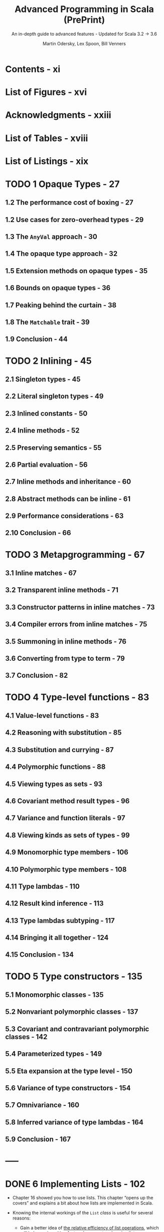 #+TITLE: Advanced Programming in Scala (PrePrint)
#+SUBTITLE: An in-depth guide to advanced features - Updated for Scala 3.2 -> 3.6
#+VERSION: 5th, WIP, 2024-08-30 -> 2025-02-07
#+AUTHOR: Martin Odersky, Lex Spoon, Bill Venners
#+STARTUP: entitiespretty
#+STARTUP: indent
#+STARTUP: overview

* Contents - xi
* List of Figures - xvi
* Acknowledgments - xxiii
* List of Tables - xviii
* List of Listings - xix
* TODO 1 Opaque Types - 27
** 1.2 The performance cost of boxing - 27
** 1.2 Use cases for zero-overhead types - 29
** 1.3 The ~AnyVal~ approach - 30
** 1.4 The opaque type approach - 32
** 1.5 Extension methods on opaque types - 35
** 1.6 Bounds on opaque types - 36
** 1.7 Peaking behind the curtain - 38
** 1.8 The ~Matchable~ trait - 39
** 1.9 Conclusion - 44

* TODO 2 Inlining - 45
** 2.1 Singleton types - 45
** 2.2 Literal singleton types - 49
** 2.3 Inlined constants - 50
** 2.4 Inline methods - 52
** 2.5 Preserving semantics - 55
** 2.6 Partial evaluation - 56
** 2.7 Inline methods and inheritance - 60
** 2.8 Abstract methods can be inline - 61
** 2.9 Performance considerations - 63
** 2.10 Conclusion - 66

* TODO 3 Metapgrogramming - 67
** 3.1 Inline matches - 67
** 3.2 Transparent inline methods - 71
** 3.3 Constructor patterns in inline matches - 73
** 3.4 Compiler errors from inline matches - 75
** 3.5 Summoning in inline methods - 76
** 3.6 Converting from type to term - 79
** 3.7 Conclusion - 82

* TODO 4 Type-level functions - 83
** 4.1 Value-level functions - 83
** 4.2 Reasoning with substitution - 85
** 4.3 Substitution and currying - 87
** 4.4 Polymorphic functions - 88
** 4.5 Viewing types as sets - 93
** 4.6 Covariant method result types - 96
** 4.7 Variance and function literals - 97
** 4.8 Viewing kinds as sets of types - 99
** 4.9 Monomorphic type members - 106
** 4.10 Polymorphic type members - 108
** 4.11 Type lambdas - 110
** 4.12 Result kind inference - 113
** 4.13 Type lambdas subtyping - 117
** 4.14 Bringing it all together - 124
** 4.15 Conclusion - 134

* TODO 5 Type constructors - 135
** 5.1 Monomorphic classes - 135
** 5.2 Nonvariant polymorphic classes - 137
** 5.3 Covariant and contravariant polymorphic classes - 142
** 5.4 Parameterized types - 149
** 5.5 Eta expansion at the type level - 150
** 5.6 Variance of type constructors - 154
** 5.7 Omnivariance - 160
** 5.8 Inferred variance of type lambdas - 164
** 5.9 Conclusion - 167

* -----
* DONE 6 Implementing Lists - 102
  CLOSED: [2018-03-20 Tue 03:47]
  - Chapter 16 showed you how to use lists.
    This chapter “opens up the covers” and explains a bit about how lists are
    implemented in Scala.

  - Knowing the internal workings of the ~List~ /class/ is useful for several
    reasons:

    * Gain a better idea of _the relative efficiency of list operations_,
      which will help you in writing fast and compact code using lists.

    * From the implementation of Scala ~List~ to _learn how to design_ your own
      libraries.

    * Finally, the ~List~ /class/ is a sophisticated application of Scala's type
      system in general and its genericity concepts in particular.
        So studying class List will deepen your knowledge in these areas.

** DONE 6.1 The ~List~ class in principle - 102
CLOSED: [2018-03-20 Tue 02:19]
- Scala ~List~'s is NOT built-in.
  They are defined by an /abstract class/ ~List~ in the ~scala~ package, which
  comes with two /subclasses/ for ~::~ and ~Nil~.
  #+BEGIN_SRC scala
    package scala

    abstract class List[+T] {
      // ...
    }
  #+END_SRC

  + Since it is /abstract/, you cannot ~new~ a ~List~.
    You can only use the /factory method/!

- This section presents a somewhat *simplified* account of the class,
  compared to its _real implementation_ in the Scala standard library, which
  is covered in Section 22.3.

- This chapter will present a somewhat simplified account of ~List~.

- ~List[T]~ has two subtypes:
  + the /case object/ ~scala.Nil~

  + the ~final~ /case class/ ~scala.::[T]~

- All list operations can be defined in terms of three basic methods:
  + ~def isEmpty: Boolean~

  + ~def head: T~

  + ~def tail: List[T]~

  They are all /abstract/ in ~List~

*** DONE The ~Nil~ object - 64
CLOSED: [2018-03-20 Tue 02:10]
#+BEGIN_SRC scala
  // Simplified
  case object Nil extends List[Nothing] {
    override def isEmpty = true

    override def head: Nothing =
      throw new NoSuchElementException("head of empty list")

    override def tail: List[Nothing] =
      throw new NoSuchElementException("tail of empty list")
  }
#+END_SRC

Here ~Nothing~ is NOT only reasonable but also guarantee the /convariance/.

*** DONE The ~::~ class - 65
CLOSED: [2018-03-20 Tue 02:10]
#+BEGIN_SRC scala
  final case class ::[B](head: B, private[scala] var tail: List[B]) extends List[B] {
    override def isEmpty: Boolean = false
  }


  /* The implementation in the standard library */

  // final case class ::[B](override val head: B, private[scala] var tl: List[B]) extends List[B] {
  //   override def tail: List[B] = tl
  //   override def isEmpty: Boolean = false
  // }
#+END_SRC

*** DONE Some more methods - 66
CLOSED: [2018-03-20 Tue 02:13]
All other List methods can be written using the basic three. For instance:
#+BEGIN_SRC scala

  def length: Int =
    if (isEmpty) 0 else 1 + tail.length

  // or:
  def drop(n: Int): List[T] =
    if (isEmpty) Nil  else
    if (n <= 0)  this else
                 tail.drop(n 1)

  // or:
  def map[U](f: T => U): List[U] =
    if (isEmpty) Nil
    else         f(head) :: tail.map(f)
#+END_SRC

*** DONE List construction - 66
CLOSED: [2018-03-20 Tue 02:19]
The list construction methods ~\colon{}\colon{}~ and ~:::~ are SPECIAL.
Because they end in a colon, they are _bound to their right operand_.
#+BEGIN_SRC scala
  def ::[U >: T](x: U): List[U] = new scala.::(x, this)

  def :::[U >: T](prefix: List[U]): List[U] =
    if (prefix.isEmpty) this
    else                prefix.head :: prefix.tail ::: this
#+END_SRC

** DONE 6.2 The ~ListBuffer~ class - 108
   CLOSED: [2018-03-20 Tue 02:27]
   - ~List~ is inefficient on adding elements to the end of its tail.
     Try to use ~ListBuffer~.

   - ~ListBuffer~ is a class in package ~scala.collection.mutable~.

   - Use ~ListBuffer~ to build a list-like structure, and use ~toList~ /method/
     to convert itself to a ~List~ at the end of a sequence of operations.
       For example,
     #+BEGIN_SRC scala
       import scala.collection.mutable.ListBuffer


       val buf = new ListBuffer[Int]
       for (x <xs)
         buf += x + 1
       buf.toList
     #+END_SRC

   - This is a *very efficient* way to build lists.

     In fact, the list buffer implementation is organized so that both the
     append operation (~+=~) and the ~toList~ operation take (very short)
     constant time.

** DONE 6.3 The ~List~ class in practice - 109
   CLOSED: [2018-03-20 Tue 03:47]
   - The implementations of list methods given in Section 22.1 are concise and
     clear, but _suffer from the same stack overflow problem_ as the /non-tail
     recursive implementation/ of ~incAll~.

   - Therefore, most methods in the *REAL implementation* of /class/ ~List~
     *avoid* /recursion/ and *use* /loops/ with /list buffers/ instead.

     For example,
     #+BEGIN_SRC scala
       final override def map[U](f: T => U): List[U] = {
         val b = new ListBuffer[U]

         var these = this

         while (!these.isEmpty) {
           b += f(these.head)
           these = these.tail
         }
         b.toList
       }
     #+END_SRC
     + This is very efficient.

     + A /tail recursive/ implementation would be similarly efficient,
       but _a general recursive implementation, in Scala, would be slower and
       less scalable_.

     + The last /method/ invoke ~toList~ takes only a small number of cycles,
       which is *independent of the length of the list*.

       * To understand why, take a second look at /class/ ~::~, which
         constructs non-empty lists -- the real one, NOT the one in Section 22.1!
         #+BEGIN_SRC scala
           final case class ::[U](hd: U,
               private[scala] var tl: List[U]) extends List[U] {
             def head = hd
             def tail = tl
             override def isEmpty: Boolean = false
           }
         #+END_SRC
         - One peculiarity here is the ~tl~ argument is a ~var~ -- it can be
           modified, but only by the members in package ~scala~.

           ~ListBuffer~ is inside package ~scala.collection.mutalbe~, and it can
           access the ~tl~ field of a cons cell.

         - In fact the elements of a /list buffer/ are represented as a /list/
           and appending new elements involves a modification of the ~tl~ field
           of the last ~::~ cell in that /list/. Here's the start of class
           ~ListBuffer~:
           #+BEGIN_SRC scala
             package scala.collection.immutable

             final class ListBuffer[T] extends Buffer[T] {
               private var start: List[T] = Nil  // points to the list of all elements stored in the buffer
               private var last0: ::[T] = _      // points to the last :: cell in that list

               // indicates whether the buffer has been turned into a list using
               // a toList operation
               private var exported: Boolean = false
               // ...
             }
           #+END_SRC

         - The ~toList~ operation is very simple:
           #+BEGIN_SRC scala
             override def toList: List[T] = {
               exported = !start.isEmpty
               start
             }
           #+END_SRC
           This is very efficient because it _does NOT copy_ the list which is
           stored in a ~ListBuffer~.

         - But what happens if the list is further extended after the ~toList~
           operation?
           _Of course, once a list is returned from ~toList~, it MUST be
           *immutable*._
           And appending to the ~last0~ element will modify the list which is
           referred to by ~start~. To avoid this and maintain the correctness of
           the /list buffer/ operations, a fresh list is required! This is
           achieved by the first line in the implementation of the ~+=~
           operation:
           #+BEGIN_SRC scala
             override def += (x: T) = {
               if (exported) copy()

               if (start.isEmpty) {
                 last0 = new scala.::(x, Nil)
                 start = last0
               } else {
                 val last1 = last0
                 last0 = new scala.::(x, Nil)
                 last1.tl = last0
               }
             }
           #+END_SRC
           You see that ~+=~ _copies_ the list pointed to by ~start~ if
           ~exported~ is _true_. So, in the end, there is *no free lunch*.

           If you want to go from lists which can be extended at the end to
           immutable lists, there needs to be some copying.

           However, the implementation of ~ListBuffer~ is such that copying is
           necessary *only* for /list buffers/ that are _FURTHER extended *after*
           they have been turned into /lists/._ *This case is quite rare in
           practice.* Most use cases of /list buffers/ add elements incrementally
           and then do one ~toList~ operation at the end. In such cases, no
           copying is necessary.

** DONE 6.4 Functional on the outside - 112
   CLOSED: [2018-03-20 Tue 03:16]
   - You saw that ~List~'s are
     + purely functional on the "outside"
       but
     + have an imperative implementation using ~ListBuffer~'s on the "inside."

     This is a typical strategy in Scala programming -- trying to combine purity
     with efficiency by carefully *delimiting* the effects of impure operations.

   - Q: Why *NOT* just make ~tl~ accessible and mutable?

     A: For example, if we do so, the code below will introduce side effects that
        are hard to track.
        #+BEGIN_SRC scala
          // `ys` and `zs` share the tail `xs`
          val ys = 1 :: xs
          val zs = 2 :: xs

          // ILLEGAL
          // code in Scala, but this is reasonable if `tail` (actually `tl`) is mutable
          ys.drop(2).tail = Nil

          // This can affect the tail of `ys` and `zs`
        #+END_SRC

   - The ~ListBuffer~ /class/ still allows you to build up lists imperatively and
     incrementally, if you wish. But since /list buffers/ are *not* /lists/, the
     types _keep /mutable buffers/ and /immutable lists/ *separate*._

   - The design of Scala's ~List~ and ~ListBuffer~ is quite similar to what's
     done in Java's pair of classes ~String~ and ~StringBuffer~ (or since Java
     5, the mostly used ~StringBuilder~) . This is *NOT* coincidence.

** DONE 6.5 Conclusion - 113
   CLOSED: [2018-03-20 Tue 03:24]
   This chapter talks about the implementation of the ~List~ in Scala.

   - Instead of recursing through this structure,
     however, _many core list /methods/_ are implemented using a ~ListBuffer~.

   - ~ListBuffer~, in turn, is carefully implemented so that it can
     _efficiently build_ lists *without* allocating extraneous memory.

   - Functional on the outside for the clarity.
     Somehow, imperative inside to speed up the common case where a buffer is
     discarded after ~toList~ has been called.

* DONE 7 For Expressions Revisited - 114
CLOSED: [2018-03-28 Wed 23:43]
- More generally,
  * ALL ~for~ expressions that ~yield~ a result are _translated_ by the
    compiler into combinations of invocations of the higher-order methods
    ~map~, ~flatMap~, and ~withFilter~.

  * ALL ~for~ loops WITHOUT ~yield~ are translated into a smaller set of
    higher-order functions: just ~withFilter~ and ~foreach~.

- In this chapter, you'll find out
  1. the precise rules of writing for expressions
  2. how they can make combinatorial problems easier to solve.
  3. how ~for~ expressions are translated, and how as a result, ~for~
     expressions can help you "grow" the Scala language into new application
     domains.

** DONE 7.1 For expressions - 115
CLOSED: [2017-10-21 Sat 21:52]
Syntax: ~for ( seq ) yield expr~

- Here, ~seq~ is a sequence of /generators/, /definitions/, and /filters/,
  with semicolons between successive elements.

- Enclose the ~seq~ in /braces/ instead of /parentheses/. Then the semicolons
  become _optional_:
  #+BEGIN_SRC scala
    for (p <- persons; n = p.name; if (n startsWith "To"))
    yield n

    // OR

    for {
      p <- persons             // a generator
      n = p.name               // a definition
      if (n startsWith "To")   // a filter
    } yield n
  #+END_SRC

  + A /generator/ is of the form: ~pat <- expr~
    The ~pat~ gets matched one-by-one against all elements. If the match fails
    the element is simply discarded from the iteration (=From Jian= this will
    be proved a good feature)

    * the most common case: a variable. Then simply iterates over all elements

  + If there are multiple generators, later ones are for inner iterations.

    =From Jian= I don't think write a embeded structure in a flat form is a
    good idea.

** DONE 7.2 The n-queens problem - 95
CLOSED: [2018-03-28 Wed 23:43]
- Start numbering cells at one:
  + upper-left cell of N \times{} N board has coordinate (1, 1)
  + lower-right cell of N \times{} N board has coordinate (N, N)

- Give up and re-do the search if you *cannot* find a location to a queen
  anymore!

- The imperative solution:
  it would place queens one by one, moving them around on the board.

    But it looks _difficult to_ come up with a scheme that really _tries all
  possibilities_.

- A more functional approach *represents a solution directly, as a value*.
  A solution consists of a list of coordinates, one for each queen placed on
  the board (you still need to build the solution gradually!).

- 0-queuen problem has one solution, and the solution list is ~List(List())~.

- 2-queuen problem has no solution, and the solution list is ~List()~.

- Code (get all solutions -- this can be very slow for large N):
  #+BEGIN_SRC scala
    def queens(n: Int): List[List[(Int, Int)]] = {
      def placeQueens(k: Int): List[List[(Int, Int)]] =
        if (k == 0)
          List(List())
        else
          for {
            queens <- placeQueens(k - 1)
            column <- 1 to n
            queen = (k, column)
            if isSafe(queen, queens)
          } yield queen :: queens
      placeQueens(n)
    }

    def isSafe(queen: (Int, Int), queens: List[(Int, Int)]) =
      queens forall (q => !inCheck(queen, q))

    def inCheck(q1: (Int, Int), q2: (Int, Int)) =
      // q1._1 == q2._1 || // same row -- we have already pick queens by row to guarantee this
      q1._2 == q2._2 || // same column
       (q1._1 - q2._1).abs == (q1._2 - q2._2).abs // on diagonal
  #+END_SRC

** DONE 7.3 Querying with ~for~ expressions - 120
CLOSED: [2017-10-21 Sat 22:00]

** DONE 7.4 Translation of ~for~ expressions - 122 =Re-READ=
CLOSED: [2017-10-21 Sat 22:25]
*** DONE Translating ~for~ expressions with one generator - 100
    CLOSED: [2017-10-21 Sat 22:10]
    ~for (x <- expr1) yield expr2~  ------->  ~expr1.map(x => expr2)~

*** DONE Translating ~for~ expressions starting with a generator and a filter - 100
    CLOSED: [2017-10-21 Sat 22:10]
    ~for (x <- expr1 if expr2) yield expr3~
    ------->    ~for (x <- expr1 withFilter (x => expr2)) yield expr3~
    ------->    ~expr1 withFilter (x => expr2) map (x => expr3)~


    ~for (x <- expr1 if expr2; seq) yield expr3~
    ------->    ~for (x <- expr1 withFilter (x => expr2); seq) yield expr3~
    Then translation continues with the second expression, which is again shorter
    by one element than the original one.

*** DONE Translating ~for~ expressions starting with two generators - 101
    CLOSED: [2017-10-21 Sat 22:10]
    ~for (x <- expr1; y <expr2; seq) yield expr3~
    ------->    ~expr1.flatMap (x => for (y <- expr2; seq) yield expr3)~

    - Example:
      In Section 23.3 we have
      #+BEGIN_SRC scala
        for (b1 <- books; b2 <- books if b1 != b2;
             a1 <- b1.authors; a2 <- b2.authors if a1 == a2)
        yield a1

        // Translation
        books flatMap (b1 =>
          books withFilter (b2 => b1 != b2) flatMap (b2 =>
            b1.authors flatMap (a1 =>
              b2.authors withFilter (a2 => a1 == a2) map (a2 =>
                a1))))
      #+END_SRC

*** DONE Translating patterns in generators - 102
    CLOSED: [2017-10-21 Sat 22:15]
    ~for ((x1, ..., xn) <- expr1) yield expr2~
    ------->    ~expr1.map { case (x1, ..., xn) => expr2 }~

    More general patterns,
    ~for (pat <- expr1) yield expr2~
    ------->
    #+BEGIN_SRC scala
      expr1 withFilter {
        case pat => true
        case _ => false
      } map {
        case pat => expr2
      }
    #+END_SRC

    More than one patterns cases don't add much new insight, just omit them here.
    (More info about this in *Scala Language Specification*)

*** DONE Translating definitions - 103
    CLOSED: [2017-10-21 Sat 22:21]
    ~for (x <- expr1; y = expr2; seq) yield expr3~
    Assume again that ~seq~ is a (possibly empty) sequence of /generators/,
    /definitions/, and /filters/. This expression is translated to this one:

    ------->
    #+BEGIN_SRC scala
      // From Jian: expr2 is often a function of x.
      //            If not, no reason to re-evaluate expr2 every iteration
      for ((x, y) <- for (x <- expr1) yield (x, expr2); seq)
      yield expr3
    #+END_SRC

*** DONE Translating ~for~ loops - 103
    CLOSED: [2017-10-21 Sat 22:24]
    In principle, wherever the previous translation scheme used a ~map~ or a
    ~flatMap~ in the translation, the translation scheme for /for loops/ uses
    just a ~foreach~.

    ~for (x <- expr1) body~
    -------> ~expr1 foreach (x => body)~

    ~for (x <- expr1; if expr2; y <- expr3) body~
    -------> ~expr1 withFilter (x => expr2) foreach (x =>
                expr3 foreach (y => body))~

** DONE 7.5 Going the other way - 126
CLOSED: [2017-10-21 Sat 22:29]
Every application of a ~map~, ~flatMap~, or ~filter~ can be represented as a
/for expression/.

#+BEGIN_SRC scala
  object Demo {
    def map[A, B](xs: List[A], f: A => B): List[B] =
      for (x <- xs) yield f(x)

    def flatMap[A, B](xs: List[A], f: A => List[B]): List[B] =
      for (x <- xs; y <- f(x)) yield y

    def filter[A](xs: List[A], p: A => Boolean): List[A] =
      for (x <- xs if p(x)) yield x
  }
#+END_SRC

Not surprisingly, the body of the above definitions (for expression) will be
translated to higher order functions by Scala in the background.

** DONE 7.6 Generalizing ~for~ - 127 =Re-Read the last some paragraph=
CLOSED: [2018-03-28 Wed 22:46]
- Because the translation of ~for~ expressions only relies on the presence of
  methods ~map~, ~flatMap~, and ~withFilter~, it is possible to apply the
  ~for~ notation to a large class of data types.

- We have see /for expressions/ over /lists/ and /arrays/.
  There are supported because they have ~map~, ~flatMap~, and ~withFilter~.

- We have see /for loop/ over /lists/ and /arrays/.
  There are supported because they have ~foreach~.

- Examples that support /for expressions/ and /for loops/:
  + /ranges/
  + /iterators/
  + /streams/
  + all implementations of /sets/.

- You can have your own defined /class/ that support /for expressions/ and
  /for loops/.

  It is also possible to define a _subset_ of these /methods/, and thereby
  support a _subset_ of all possible /for expressions/ and /for loops/.

- Here are the precise rules:
  + If your type defines just ~map~, it allows /for expressions/ consisting of a
    *SINGLE generator*.

  + If it defines ~flatMap~ as well as ~map~, it allows /for expressions/
    consisting of *SEVERAL generators*.

  + If it defines ~foreach~, it allows /for loops/ (both with *single and
    multiple generators*).

  + If it defines ~withFilter~, it allows /for filter expressions/ starting
    with an ~if~ in the
    for expression. =From Jian= I think this should work for both /for loops/
    and /for expressions/.

- The translation of /for expressions/ happens *before* /type checking/.
  This allows for maximum _flexibility_ because the _only requirement_ is
  that the result of expanding a /for expression/ /type checks/.

  Scala defines *NO* /typing rules/ for the /for expressions/ themselves, and
  does *NOT* require that /methods/ ~map~, ~flatMap~, ~withFilter~, or
  ~foreach~ have any particular type signatures.

  Nevertheless, there is a *typical setup* that captures the most common
  intention of the /higher order methods/ to which /for expressions/
  translate.
  #+BEGIN_SRC scala
    abstract class C[A] {
      def map[B](f: A => B): C[B]
      def flatMap[B](f: A => C[B]): C[B]
      def withFilter(p: A => Boolean): C[A]  // Not perfect, same as `filter`
      def foreach(b: A => Unit): Unit
    }
  #+END_SRC
  + For example, ~List~ has
    ~def withFilter(p: (A) ⇒ Boolean): FilterMonadic[A, List[A]]~

- TODO =???=
  Concentrating on just the first three functions of /class/ ~C~, the following
  facts are noteworthy:
  In functional programming, there’s a general concept called a /monad/,
  which can explain a large number of types with computations, ranging from
  collections, to computations with state and I/O, backtracking computations,
  and transactions, to name a few.

  TODO
    *You can formulate functions ~map~, ~flatMap~, and ~withFilter~ on a
  /monad/, and, if you do, they end up having exactly the types given here.*

- TODO /monad/ related TODO =Learn More= =!!!=

** DONE 7.7 Conclusion - 129
CLOSED: [2017-10-21 Sat 22:29]

* TODO 8 The Architecture of Scala Collections - 130
- This chapter describes _the architecture of the Scala collections framework_
  in detail.
  * Continuing the theme of Chapter 24,
    you will find out _more about the internal workings_ of the framework.

  * You will also learn _HOW this architecture helps you define your own
    collections in a few lines of code_, while reusing the overwhelming part
    of collection functionality from the framework.

- TODO =SUMMARIZE= TODO
  Chapter 24 enumerated a large number of collection operations, which
  exist uniformly on many different collection implementations. Implementing
  every collection operation anew for every collection type would lead to an
  enormous amount of code, most of which would be copied from somewhere
  else. Such code duplication could lead to inconsistencies over time, when an
  operation is added or modified in one part of the collection library but not
  in others.

  The principal design objective of the collections framework is to avoid any
  duplication, defining every operation in as few places as possible.1

  The approach is to implement most operations in “template traits” that can
  be mixed into individual collection base and implementation classes. In this
  chapter, we will examine these templates, and other classes and traits that
  constitute the building blocks of the framework, as well as the construction
  principles they support.

** 8.1 Factoring out common operations - 108
- The main design objective of the collection library is to provide natural
  types to users while sharing as much implementation code as possible.

- In particular, Scala's collection framework needs to support the following
  aspects of various concrete collection types:
  * Some /transformation operations/ return the _SAME concrete collection type_.
    + For example, ~filter~ on ~List[Int]~ returns ~List[Int]~.

  * Some /transformation operations/ return the _SAME concrete collection type_
    with possibly a _DIFFERENT type of elements_.
    + For example, ~map~ on ~List[Int]~ can return ~List[String]~.

  * Some collection types, such as ~List[A]~, have a _single_ /type parameter/,
    whereas others, like ~Map[K, V]~, have _two_.

  * Some operations on collections return a _DIFFERENT concrete collection
    DEPENDING ON an element type._
    + For example, ~map~ on ~Map~ returns
      - another ~Map~ if the mapping function results in a key-value pair,
      - but otherwise returns an ~Iterable~.

  * Transformation operations on certain collection types _require additional
    /implicit parameters/._
    + For example, map on ~SortedSet~ requires an _implicit_ ~Ordering~.

  * Lastly,
    some collections, such as ~List~, are /strict/,
    while other collections, like ~View~ and ~LazyList~, are /non-strict/.

*** Abstracting over collection types - 110
*** Handling strictness - 113
*** When strict evaluation is preferable or unavoidable - 116

** 8.2 Integrating new collections - 139
*** Capped sequences - 117
**** Capped collection, first version - 117
**** Capped collection, second version - 120
**** Capped collection, final version - 122

*** RNA sequences - 122
**** RNA strands class, first version - 125
**** RNA strands class, second version - 128
**** RNA strands class, final version - 130

*** Prefix maps - 133
*** Summary - 140

** 8.3 Conclusion - 162

* DONE 9 Extractors - 163
CLOSED: [2020-09-27 Sun 04:29]
This chapter explains
- what /extractors/ are

- how you can use them to define patterns that are _decoupled from_ an object's
  representation.
  * =from Jian=
    if the patterns are _not decoupled from_ an object's representation, the
    default /extractors/ of /case classes/ are enough.

** DONE 9.1 An example: extracting email addresses - 163
CLOSED: [2020-09-25 Fri 01:01]
- Compare
  + Access function:
    #+BEGIN_SRC scala
      def isEMail(s: String): Boolean = ???
      def domain(s: String): String = ???
      def user(s: String): String = ???

      if (isEMail(s)) println(user(s) + " AT " + domain(s))
      else            println("not an email address")
    #+END_SRC

  + Pattern matching:
    #+BEGIN_SRC scala
      s match {
        case EMail(user, domain) => println(user + " AT " + domain)
        case _                   => println("not an email address")
      }
    #+END_SRC

- More complicated example - find two successive email addresses with the same
  user part:
  + Access function:
    Assume we have the function given above.
    #+BEGIN_SRC scala
      val result: Option[List[String]] = ss.
        sliding(2).
        find { case List(e1, e2) =>
          isEMail(e1) && isEMail(e2) && user(e1) == user(e2)
        }

      (result: @unchecked) match {
        case None   =>
          println("not successive email addresses with the same user part")

        case Some(List(e1, e2)) =>
          println(f"Two successive email addresses with the same user part ${user(e1)}")
      }
    #+END_SRC

  + Pattern matching:
    #+BEGIN_SRC scala
      @annotation.tailrec
      def findSuccessiveSameUser(ss: List[String]): Unit = {
        ss match {
          case Nil | _ :: Nil =>
            println("not successive email addresses with the same user part")

          case EMail(u1, d1) :: EMail(u2, d2) :: _ if u1 == u2 =>
            println(f"Two successive email addresses with the same user part ${u1}")

          case _ :: tl =>
            findSuccessiveSameUser(tl)
        }
      }

      findSuccessiveSameUser(ss.sliding(2))
    #+END_SRC

- The pattern matching examples above are expressive!
  + Q :: However, the problem is that strings are NOT /case classes/.
          How an we use pattern matching code like above.

  + A :: Scala's /extractors/ let you define new /patterns/ for _pre-existing_
          /types/, where the /pattern/ need *NOT* follow the internal
          representation of the /type/.

** DONE 9.2 Extractors - 164
CLOSED: [2020-09-26 Sat 14:26]
- extractor :: an /object/ that has a /method/ called ~unapply~ as one of its
               members.
  + The purpose of these ~unapply~ /method/ are used to to *match* a value and
    *take it apart*.
    * =from Jian=
      it doesn't do this, this ~unapply~ /method/ is _not a real_ (not satisfy
      the purpose of the design idea of /extractors/) /extractor/ in concept,
      even though they are used when compiler searching for a /extractor/.

- Often,
  the /extractor object/ also defines a _dual_ /method/ ~apply~ for *building*
  values, but *this is _NOT_ required*.
  + =from Jian=
    /case classes/ always generate these mutually dual /methods/ ~apply~ and
    ~unapply~.

- Listing 26.1
  #+BEGIN_SRC scala
    object EMail {
      // The injection method (optional)
      def apply(user: String, domain: String) = f"$user@$domain"

      def unapply(str: String): Option[(String, String)] =
        (str split "@") match {
          case List(u, d) => Some(u, d)
          case _          => None
        }
    }
  #+END_SRC

- ~selectorString match { case EMail(user, domain) => ... }~
  would lead to the call:
  ~EMail.unapply(selectorString)~. This call will lead to two kinds of return
  value:
  + ~Some(user, domain)~
    If this is the case, then bind and run the expression after ~=>~

  + ~None~
    If this is the case, then try next pattern or fail (when NO pattern left)
    with a ~MatchError~ exception.

- If the being matched value's annotated doesn't conform the parameter type
  that ~unapply~ require, check if this value can be the required type:
  + If it is, just cast and proceed.
  + If not, the pattern fails immediately.

- injection :: ~apply~

- extraction :: ~unapply~

- Design principle:
  Dual methods ~apply~ and ~unapply~, it they both exist in a class, should
  satisfy the requirements:
  #+BEGIN_SRC scala
    // #1 - a direction
    Email.unapply(EMail.apply(user, domain))
    // SHOULD return `Some(user, domain)`


    // #2 - another redirection
    EMail.unapply(obj) match {
      case Some(u,d) => EMail.apply(u, d)
    }
    // The generated `EMail` SHOULD be equal to the input `obj`
  #+END_SRC

** DONE 9.3 Patterns with zero or one variables - 167
CLOSED: [2020-09-27 Sun 01:06]
- Patterns with zero or one variables are special and not covered in the
  previous section:
  * Since there is no one-tuple, to return just one pattern element, the
    ~unapply~ /method/ simply wraps the element itself in a ~Some~.
    + Example:
      The /extractor object/ defined for strings that consist of the same
      substring appearing _twice_ in a row:
      #+begin_src scala
        object Twice {
          def apply(s: String): String = s + s

          def unapply(s: String): Option[String] = {
            val length = s.length / 2
            val half = s.substring(0, length)
            if (half == s.substring(length)) Some(half) else None
          }
        }
      #+end_src

  * It's also possible that an extractor pattern does _NOT bind any_ variables.
    In this case the corresponding ~unapply~ /method/ returns a ~Boolean~.

    Example:
    #+BEGIN_SRC scala
      object UpperCase {
        def unapply(s: String): Boolean = s.toUpperCase == s
      }
    #+END_SRC
    In this case, only ~unapply~, NO ~apply~:
    it would make NO sense to define an ~apply~, as there's _nothing to
    construct_.

- Apply all the previously defined /extractors/ together in its /pattern
  matching/ code:
  #+BEGIN_SRC scala
    def userTwiceUpper(s: String) = s match {
      case EMail(Twice(x @ UpperCase()), domain) =>
        f"match: $x in domain $domain"

      case _ =>
        "no match"
    }
  #+END_SRC
  You *MUSTN'T omit* the empty parameter list in ~UpperCase()~, otherwise
  the match would test for equality with /object/ ~UpperCase~!

** DONE 9.4 Optionless extractors - 169
** DONE 9.5 Variable argument extractors - 172
CLOSED: [2020-09-27 Sun 01:25]
Sometimes, /extractors/ that extract FIXED NUMBER of element values are not
flexible enough, and we also have /extractors/ that can support vararg matching
-- ~unapplySeq~.

- Use ~unapplySeq~ can do something like
  #+BEGIN_SRC scala
    dom match {
      case Domain("org", "acm")         => println("acm.org")
      case Domain("com", "sun", "java") => println("java.sun.com")
      case Domain("net", _*)            => println("a .net domain")
    }
  #+END_SRC

- Implementation of ~Domain~:
  #+BEGIN_SRC scala
    object Domain {
      // The injection method (optional)
      def apply(parts: String*): String =
        parts.reverse.mkString(".")

      // The extraction method (mandatory)
      def unapplySeq(whole: String): Option[Seq[String]] =
        Some(whole.split("\\.").reverse)
    }
  #+END_SRC

- Example:
  #+BEGIN_SRC scala
    def isTomInDotCom(s: String): Boolean = s match {
      case EMail("tom", Domain("com", _*)) => true
      case _                               => false
    }

    isTomInDotCom("tom@sun.com")    // true
    isTomInDotCom("peter@sun.com")  // false
    isTomInDotCom("tom@acm.org")    // false
  #+END_SRC

- It's also possible to
  RETURN _some fixed elements_ from an ~unapplySeq~
  TOGETHER WITH the _variable part_.

  + *HOWTO*:
    This is expressed by returning _all elements in a tuple_, where the
    _variable part_ *comes last*, AS USUAL.
    * Example:
      #+begin_src scala
        object ExpandedEMail {
          def unapplySeq(email: String): Option[(String, Seq[String])] = {
            val parts = email split "@"

            if (parts.length == 2)
              Some(parts(0), parts(1).split("\\.").reverse)
            else
              None
          }
        }

        val s = "tom@support.epfl.ch"

        val ExpandedEMail(name, topdom, subdoms @ _*) = s
        // name: String = tom
        // topdom: String = ch
        // subdoms: Seq[String] = WrappedArray(epfl, support)
      #+end_src

** DONE 9.6 Optionlees variable argument extractors - 176
** DONE 9.7 Extractors and sequence patterns - 178
CLOSED: [2020-09-27 Sun 01:38]
/Sequence patterns/ are all implemented using /extractors/ in the standard
Scala library:
#+BEGIN_SRC scala
  package scala

  object List {
    def apply[T](elems: T*) = elems.toList

    def unapplySeq[T](x: List[T]): Option[Seq[T]] = Some(x)
  }
#+END_SRC
Similar to ~Array~

** DONE 9.8 Extractors versus case classes - 180
CLOSED: [2020-09-27 Sun 02:24]
- Even though they are very useful,
  /case classes/ have one _SHORTCOMING_:
  they *expose* _the concrete representation of data_.
  * This means that the _name_ of the /class/ in a /constructor pattern/
    *corresponds to* the concrete /representation type/ of the /selector object/.

- /Extractors/ *BREAK* this link between /data representations/ and /patterns/,
  and it provides /representation independence/, which allows you to change an
  /implementation type/ used in a set of components WITHOUT affecting clients
  of these components.

- */Representation independence/ is an important advantage of /extractors/
  over /case classes/.*

- /Case classes/:
  * *cons*:
    Since /case classes/ have *NO* /representation independence/, if your component
    had _defined and exported_ a set of /case classes/, you'd be stuck with them
    BECAUSE client code could already contain pattern matches against these /case
    classes/. Renaming some /case classes/ or changing the /class hierarchy/ would
    affect client code.

  * *pros*:
    + _More concise_

    + Usually _more efficient_ pattern matches than /extractors/.
      - The Scala compiler can optimize patterns over /case classes/ much better
        than patterns over /extractors/ -- the mechanisms of /case classes/ are
        fixed

      - whereas an ~unapply~ or ~unapplySeq~ method in an /extractor/ could do
        almost anything, =from Jian= and this flexibility make it hard to do
        very specific optimization.

    + /Exhaustiveness check/ can be applied if a set of /case classes/ inherit
      from /sealed classes/.

- Summary: *It depends*
  * closed application: you usually prefer /case classes/

  * Expose a type to unknown clients: /extractors/ can help you maintain
    /representation independence/.

- If it is NOT clear when you start a new project, you can always start from
  /case classes/, and then, when you think you need /representation
  independence/, change to (manually coded) /extractors/.
  * You can do this because the syntax for /pattern matching/ is always the
    same, NO MATTER there are /extractors/ or /case classes/.

** DONE 9.9 Regular expressions - 182
CLOSED: [2020-09-27 Sun 04:29]
One particularly useful application area of /extractors/ are /regular
expressions/.

- Like Java, Scala provides /regular expressions/ through a library,
  BUT /extractors/ make it *much nicer* to interact with them.

*** DONE Forming regular expressions - 143
    CLOSED: [2020-09-27 Sun 04:17]
    - ~java.util.regex.Pattern~

    - Scala regex inherits its _regex syntax_ comes from Java, and Java inherits
      most of the regex features of Perl.

    - ~scala.util.matching.Regex~

    - Create a new regex value from Regex constructor:
      #+begin_src scala
        val Decimal = new Regex("(-)?(\\d+)(\\.\\d*)?")
      #+end_src
      * A short syntax
        #+begin_src scala
          val Decimal = """(-)?(\d+)(\.\d*)?""".r
        #+end_src
        Here /method/ ~r~ comes from ~StringOps~

    - The definition of ~r~ is like
      #+BEGIN_SRC scala
        package scala.runtime

        import scala.util.matching.Regex

        class StringOps(self: String) ... {
          // ...
          def r = new Regex(self)
        }
      #+END_SRC

    - =from Jian=  =TODO= READ
      StackOverflow question [[https://stackoverflow.com/questions/25632924/whats-the-difference-between-raw-string-interpolation-and-triple-quotes-in-scal][What's the difference between raw string interpolation and triple quotes in scala]]
      and the answer from *som-snytt*

*** DONE Searching for regular expressions - 144
    CLOSED: [2020-09-27 Sun 04:13]
    - ~regex findFirstIn str~
      Return an ~Option~ value

    - ~regex findAllIn str~
      Return an ~Iterator~ value

    - ~regex findPrefixOf str~
      Return an ~Option~ value

    - Example:
      #+BEGIN_SRC scala
        val input = "for -1.0 to 99 by 3"

        for (s <- Decimal findAllIn input)
          println(s)
        // -1.0
        // 99
        // 3

        Decimal findFirstIn input
        // Some("-1.0")

        Decimal findPrefixOf input
        // None
      #+END_SRC

*** DONE Extracting with regular expressions - 145
    CLOSED: [2020-09-27 Sun 04:11]
    Every ~Regex~ object in Scala defines an /extractor/.
      The /extractor/ is used to identify substrings that are matched by the
    /groups/ of the regular expression. =from Jian= if no group, a /extractor/
    is a _zero variable pattern_.

    #+BEGIN_SRC scala
      val Decimal(sign, integerPart, decimalPart) = "-1.23"
      // sign: String = -
      // integerPart: String = 1
      // decimalPart: String = .23


      val Decimal(sign, integerPart, decimalPart) = "1.0"
      // sign: String = null
      // integerPart: String = 1
      // decimalPart: String = .0


      for (Decimal(s, i, d) <- Decimal findAllIn input)
        println("sign: " + s + ", integer: " +
            i + ", decimal: " + d)
      // sign: -, integer: 1, decimal: .0
      // sign: null, integer: 99, decimal: null
      // sign: null, integer: 3, decimal: null
    #+END_SRC

    * *CAUTION*: =From Jian=
      An optional group that is not matched will bind ~null~ to the target variable.

** DONE 9.10 Conclusion - 185 - =RE-READ=
CLOSED: [2017-12-02 Sat 23:27]
In this chapter you saw how to *generalize* /pattern matching/ with /extractors/.

- /Extractors/ let you define your own kinds of patterns, which *need _NOT_
  correspond to* the /type/ of the expressions you select on.
  * This gives you more flexibility in the kinds of patterns you can use for
    matching.

  * In effect it's like *having DIFFERENT possible VIEWS on the same data*.

  * It also gives you a layer =IMPORTANT=
    BETWEEN a /type's representation/ and _the way clients view it_.
    + This lets you do /pattern matching/ WHILE *maintaining representation
      independence*, a property which is very useful in large software systems.

- /Extractors/ are one more element in your tool box that let you define
  flexible library abstractions.

* DONE 10 Annotations - 186
CLOSED: [2017-10-21 Sat 19:01]
- annotations :: structured information added to program source code.

  * Like /comments/,
    they can be sprinkled throughout a program and attached to any variable,
    method, expression, or other program element.

  * Unlike /comments/,
    _they have structure, thus making them easier to machine process._

- This chapter
  * shows how to use annotations in Scala,
  * shows their general syntax and how to use several standard annotations.

- This chapter does NOT show how to write new annotation processing tools,
  because it is _beyond the scope of this book_.

    Chapter 31 shows one technique, but not the only one.

  _This chapter focuses on how to use annotations._

** DONE 10.1 Why have annotations? - 186
CLOSED: [2017-10-21 Sat 18:59]
- There are many things you can do with a program _other than_ compiling and
  running it. Some examples are:
  1. Automatic generation of documentation as with *Scaladoc*.
     TODO

  2. Pretty printing code so that it matches your preferred style.
     TODO

  3. Checking code for common errors such as opening a file but, on some
     control paths, never closing it.
     TODO

  4. Experimental type checking, for example to manage side effects or ensure
     ownership properties.
     TODO

- Such tools are called /meta-programming/ tools, because they are programs
  that take other programs as input.

- /Annotations/ can improve the previously listed tools as follows:
  1. A documentation generator could be instructed to document certain methods
     as _deprecated_.

  2. A pretty printer could be instructed to skip over parts of the program
     that have been carefully hand formatted.

  3. A checker for non-closed files could be instructed to ignore a particular
     file that has been manually verified to be closed.

  4. A side-effects checker could be instructed to verify that a specified
     method has no side effects.
     TODO =???=

** DONE 10.2 Syntax of annotations - 187
CLOSED: [2017-10-21 Sat 18:59]
- Annotations can also be applied to an expression, as with the ~@unchecked~
  annotation for pattern matching (see Chapter 15). To do so, place a colon
  (~:~) after the expression and then write the annotation. Syntactically, it
  looks like the annotation is being used as a type:
  #+BEGIN_SRC scala
    (e: @unchecked) match {
      // nonexhaustive
      cases...
    }
  #+END_SRC

- /Annotations/ have a richer general form: @annot(exp1, exp2, ...)
  Though much simpler form annotations are often seen.

- Internally,
  Scala represents an annotation as just a constructor call of an annotation
  class -- replace the ~@~ by ~new~ and you have a valid instance creation
  expression.

- One slightly tricky bit concerns annotations that conceptually take other
  annotations as arguments, which are required by some frameworks.

  You _CANNOT_ write an annotation directly as an argument to an annotation,
  because _annotations are NOT valid expressions_. In such cases you must use
  ~new~ instead of ~@~, as illustrated here:
  #+BEGIN_SRC scala
    scala> import annotation._
    // import annotation._

    scala> class strategy(arg: Annotation) extends Annotation
    // defined class strategy

    scala> class delayed extends Annotation
    // defined class delayed

    scala> @strategy(@delayed) def f() = {}
    // <console>:1: error: illegal start of simple expression
    //        @strategy(@delayed) def f() = {}
    //                  ˆ

    scala> @strategy(new delayed) def f() = {}
    // f: ()Unit
  #+END_SRC

** DONE 10.3 Standard annotations - 189 - =TODO=
CLOSED: [2017-10-21 Sat 18:45]
*** DONE Deprecation - 167
    CLOSED: [2017-10-21 Sat 18:34]
    ~@deprecated~

    - ~@deprecated def bigMistake() = // ...~

    - With message (use this in most cases):
      #+BEGIN_SRC scala
        @deprecated("use newShinyMethod() instead")
        def bigMistake() = //...
      #+END_SRC

*** DONE Volatile fields - 168
    CLOSED: [2017-10-21 Sat 18:39]
    ~@volatile~

    Scala's concurrency support is /message passing/ and a _minimum_ of /shared
    mutable state/. TODO See Chapter 32

    Nonetheless, sometimes programmers want to use /mutable state/ in their
    concurrent programs. The ~@volatile~ annotation helps in such cases.

    - The ~@volatile~ keyword gives different guarantees on different platforms.

      On the Java platform, however, you get the same behavior as if you wrote
      the field in Java code and marked it with the Java volatile modifier.

*** TODO Binary serialization - 169
*** DONE Automatic ~get~ and ~set~ methods - 170 =RE-READ=
    CLOSED: [2017-10-21 Sat 18:45]
    Scala doesn't need ~get~ and ~set~ methods.
    Some platform-specific frameworks do expect ~get~ and ~set~ methods, however.

    Scala provides the ~@scala.reflect.BeanProperty~ annotation. It informs the
    compiler to generate ~get~ and ~set~ methods for you automatically. For
    example, ~getCrazy~ and ~setCrazy~ for a field named ~crazy~.

    =IMPORTANT= =RE-READ=
    The generated ~get~ and ~set~ methods are ONLY available _AFTER_ a compilation
    pass completes.

*** DONE Tailrec - 170
    CLOSED: [2017-10-21 Sat 18:04]
    Use ~@tailrec~, and if the _optimization CANNOT be performed_, you will then
    get a warning together with an explanation of the reasons.

*** DONE Unchecked - 170
    CLOSED: [2017-10-21 Sat 18:06]
    ~@unchecked~

    Tell the compiler don't worry if the ~match~ expression seems to leave out some cases.
    TODO See Section 15.5 for details.

*** TODO Native methods - 170
    ~@native~

    TODO =???=

** TODO 10.4 Conclusion - 193
=TODO=
Chapter 31 gives additional, Java-specific information on annotations. It
covers annotations only available when targeting Java, additional meanings of
standard annotations when targeting Java, how to interoperate with Java-based
annotations, and how to use Java-based mechanisms to define and process
annotations in Scala.

* DONE 11 Modular Programming Using Objects - 194 - =Re-READ=
CLOSED: [2018-03-19 Mon 19:04]
- In this chapter, we’ll discuss how you can use Scala's object-oriented
  features to *make a program more modular*:
  1. Show HOW *a simple /singleton object/ can be used as a module*.

  2. Explain how you can use /traits/ and /classes/ as abstractions over
     /modules/.

     These abstractions can be reconfigured into multiple modules, even
     multiple times within the same program.

  3. Show a pragmatic technique for using /traits/ _to *divide* a /module/
     across MULTIPLE files_.

** DONE 11.1 The problem - 195 =Re-Read= =Review=
CLOSED: [2018-03-19 Mon 02:19]
- As a program grows in size, it becomes increasingly important to organize it
  in a modular way.
  1. being able to compile different modules that make up the system separate-
     ly helps different teams work independently.

  2. being able to unplug one implementation of a module and plug in another
     is useful,
     because it allows different configurations of a system to be used in
     different contexts, such as unit testing on a developer’s desktop,
     integration testing, staging, and deployment.

- Any technique that aims to facilitate this kind of modularity needs to
  provide a few essentials.
  1. there should be a module construct that provides a good separation of
     interface and implementation.

  2. there should be a way to replace one module with another that has the
     same interface without changing or recompiling the modules that depend
     on the replaced one. Lastly, there should be a way to wire modules
     together.

     This wiring task can by thought of as configuring the system.

- One solution is /depedency injection/. TODO
  It is a technique supported on the Java platform by frameworks such as
  Spring and Guice.

  We can use this method in Scala.

- In the remainder of this chapter,
  we'll show HOW to _use objects as modules_ to achieve the desired "in the
  large" modularity *without using an external framework*.

** TODO 11.2 A recipe application - 196
** TODO 11.3 Abstraction - 199
- Use /abstract classes/

** TODO 11.4 Splitting modules into traits - 202
- Split /every large abstract class/ to multiple /traits/.

** TODO 11.5 Runtime linking - 204
** TODO 11.6 Tracking module instances - 205
** TODO 11.7 Conclusion - 207

* DONE 12 Object Equality - 209
CLOSED: [2018-07-19 Thu 18:27]
Define *object equality* is more tricky than it looks at first glance.

=From Jian=
This complexity comes from /subtyping/.
This is NOT a problem of OOP, but a problem of OOP with /inheritance/.

** DONE 12.1 Equality in Scala - 209
CLOSED: [2017-11-25 Sat 00:39]
- As mentioned in Section 11.2, the definition of equality is _DIFFERENT_ in
  Scala and Java. Both of them has *TWO* equality comparison operators, but
  with _DIFFERENT design choice_.

  + Java
    * ~==~ operator ::
      - /natural equality check/ for /value types/
        AND
      - /object identity/ for /reference types/

    * ~equals~ method :: (user-defined) canonical equality for /reference types/.

  + Scala
    * ~==~ operator :: Be reserved for the "natural" equality of each type.
      - For /value types/, ~==~ is value comparison, just like in Java.

      - For /reference types/, ~==~ is the same as ~equals~ in Scala, and you
        can redefine the behavior of ~==~ for new types by overriding the
        ~equals~ /method/.

    * ~eq~ method :: /object identity/, which is NOT used much.

- Q: Why does Java's design is BAD!?

  A: The more natural symbol, ~==~, *does NOT* always correspond to the natural
     notion of equality.

- In Scala ~==~ is value comparison, just like in Java.

  For reference types, ~==~ is the same as ~equals~ in Scala.
  You can redefine the behavior of ~==~ of new types by overriding the
  ~equals~ method, which is _always inherited from_ class ~Any~.

  This inherited ~equals~, which takes effect _unless_ overridden, is /object
  identity/, as in the case in Java. So ~equals~ (and with it, ~==~) is by
  default the same as ~eq~, but you can change its behavior by overriding the
  ~equals~ method in the classes you define.

- It is not possible to override ~==~ directly, as it is defined as a /final
  method/ in class ~Any~.
  #+BEGIN_SRC scala
    // In the class `Any`
    final def == (that: Any): Boolean =
      if (null eq this) {null eq that} else {this equals that}
  #+END_SRC

** DONE 12.2 Writing an equality method - 210
CLOSED: [2018-07-19 Thu 01:19]
- footnote:
  All but the _third_ pitfall are described in the context of Java in the
  book, Effective Java Second Edition, by Joshua Bloch.

- Here are four common pitfalls2 that can cause inconsistent behavior when
  overriding equals:
  1. Defining equals with the wrong signature.

  2. Changing equals without also changing hashCode.

  3. Defining equals in terms of mutable fields.

  4. Failing to define equals as an equivalence relation.

*** DONE Pitfall #1: Defining ~equals~ with the wrong signature - 189
    CLOSED: [2017-11-25 Sat 00:54]
    Consider adding an /equality method/ to the following class of simple points:
    ~class Point(val x: Int, val y: Int)~

    - At the first glance, you may want to /override/ the ~equals~ /method/ with
      the /signature/ ~equals(other: Point): Boolean~.

      *This is utterly WRONG!*

    - The *right* /signature/ is ~equals(other: Any): Boolean~, which is the
      signature of the one defined in the ROOT /class/ ~Any~.

    - If you use the wrong one, ~equals(other: Point): Boolean~, you just write
      an /overloaded/ alternative, *which should NOT exists, and it can make
      people confused*.

      Let's say some examples:

      + If we use the *wrong* /signature/ ~equals(other: Point): Boolean~:
        #+BEGIN_SRC scala
          // An utterly WRONG definition of equals
          def equals(other: Point): Boolean =
            this.x = other.x && this.y == other.y

          val p1, p2 = new Point(1, 2)
          // p1: Point = Point@37d7d90f
          // p2: Point = Point@3beb846d

          val coll = mutable.HashSet(p1)
          // coll: scala.collection.mutable.HashSet[Point] =
          // Set(Point@37d7d90f)

          // Use the `equals` defined above, NOT the one from `Any`, which is
          // WRONG. This is also the reason why this result is not consistent
          // with the `contains` expression below -- the implementation of the
          // `contains` uses `equals` from `Any`.
          p1 equals p2
          // res1: Boolean = true

          coll contains p2
          // res2: Boolean = false
        #+END_SRC
        The result of the last expression is *NOT* what we expect!!!

        The reason is that the ~mutable.HashSet~ is a generics, and it use the
        ~equals~ inherited from ~Any~ to test ~equality~, and ~contains~ exploits
        this ~equals~!

        We can prove that with the ~equals~ from ~Any~, with _not exact_ /static
        type/, the answer is ~false~ -- the same as the ~contains~ reported above!

        #+BEGIN_SRC scala
          val p2a: Any = p2
          // p2a: Any = Point@3beb846d

          // This result of this expression is consistent with the `contains`
          // expression above!
          p1 equals p2a
          // res3: Boolean = false
        #+END_SRC

    - A BETTER definition, but still *NOT perfect*:
      #+BEGIN_SRC scala
        override def equals(other: Any) = other match {
          case that: Point => this.x == that.x && this.y == that.y
          case _ => false
        }
      #+END_SRC

    - A related *pitfall* is to define ~==~ with a *wrong* /signature/.

      As we mentioned the ~==~ in ~Any~ is a /final method/, and you _CANNOT_
      redefine ~def ==(other: Any): Boolean~.

      HOWEVER, if you use a *wrong* /signature/, you just /overload/ ~==~,
      _rather than_ /override/ it, which is allowed.

*** DONE Pitfall #2: Changing ~equals~ without also changing ~hashCode~ - 191
    CLOSED: [2017-11-25 Sat 01:25]
    #+BEGIN_SRC scala
      val p1, p2 = new Point(1, 2)
      // p1: Point = Point@122c1533
      // p2: Point = Point@c23d097

      collection.mutable.HashSet(p1) contains p2
      //// The output is NOT certain: can be `true` or `false`
    #+END_SRC
    - The ~contains~ method of a ~HashSet~ instance will search ~p2~ in the same
      "hash bucket" of ~p1~. The result is ~true~ when ~p1~ and ~p2~ can be put in
      the same "hash bucket".
        However, since ~hashCode~ is *NOT* /overridden/ for ~Point~, ~p1~ and
      ~p2~ have different hash code, and they can be in the _same or different_
      "hash bucket". Then the result can be ~true~ or ~false~.

    - The problem is that the last implementation of ~Point~ _violated the
      contract_ on ~hashCode~ as defined for class ~Any~:
      #+BEGIN_QUOTE
      If two objects are equal according to the equals method, then calling the
      ~hashCode~ method on each of the two objects must produce the same integer
      result.
      #+END_QUOTE

    - footnote:
      The text of ~Any~'s ~hashCode~ contract is inspired by the Javadoc
      documentation of class ~java.lang.Object~.

    - The new implementation (Better but *not* all right):
      #+BEGIN_SRC scala
        class Point(val x: Int, val y: Int) {
          override def hashCode = (x, y).##
          override def equals(other: Any) = other match {
            case that: Point => this.x == that.x && this.y == that.y
            case _ => false
          }
        }
      #+END_SRC
      + This is just ONE of many possible implementations of ~hashCode~.

      + ~##~ method :: a shorthand for computing hash codes that works for
        * primitive values
        * reference types
        * ~null~

        When invoked on a collection or a tuple, it computes a mixed hash that
        is _sensitive to the hash codes of all the elements_ in the collection.

*** DONE Pitfall #3: Defining ~equals~ in terms of mutable fields - 192
    CLOSED: [2017-11-25 Sat 01:35]
    You put an object into a ~HashSet~, this object is then put in a specific
    "hash bucket" according to its hash code. After modifing its mutable fields,
    its hash code is changed. Only a similar to the original hash code object
    will be equality checked in this "hash bucket", a similar to the new hash
    code object will mostly be equality checked in other "hash bucket".

    - Example (bad definition):
      #+BEGIN_SRC scala
        class Point(var x: Int, var y: Int) {  // Problematic
          override def hashCode = (x, y).##

          override def equals(other: Any) = other match {
            case that: Point => this.x == that.x && this.y == that.y
            case _           => false
          }
        }
      #+END_SRC

    - Solution:
      1. /Hash codes/ *shouldn't depend* on /mutable fields/.

      2. _IF_ /hash codes/ depend on /mutable fields/, *try NOT modify them*.

      3. If all the above can be satisfied, try to define your own method to
         check equality *without* /hash code/, for example, use a name like
         ~equalContents~.

*** DONE Pitfall #4: Failing to define ~equals~ as an equivalence relation - 194
    CLOSED: [2018-07-19 Thu 01:19]
    - The /contract/ of the ~equals~ /method/ in ~scala.Any~ specifies that
      ~equals~ *must implement* _an equivalence relation on non-null objects_:
      + It is /reflexive/:
        For _ANY non-null value_ ~x~, the expression ~x.equals(x)~ should return
        ~true~.

      + It is /symmetric/:
        For _ANY non-null values_ ~x~ and ~y~, ~x.equals(y)~ should return ~true~
        iff ~y.equals(x)~ returns ~true~.

      + It is /transitive/:
        For _ANY non-null values_ ~x~, ~y~, and ~z~, if ~x.equals(y)~ returns ~true~
        and ~y.equals(z)~ returns ~true~, then ~x.equals(z)~ should return ~true~.

      + It is /consistent/:
        For _ANY non-null values_ ~x~ and ~y~, multiple invocations of ~x.equals(y)~
        should _consistently_ return ~true~ or _consistently_ return ~false~,
        provided no information used in ~equals~ comparisons on the objects is
        modified.

      + For _ANY non-null value_ ~x~, ~x.equals(null)~ should return ~false~.

    - The definition of ~equals~ developed for /class/ ~Point~ _up to now_ satisfies
      the contract for ~equals~.

      However, *things become more complicated once /subclasses/ are considered.*

    - Say there is a /subclass/ ~ColoredPoint~ of ~Point~ that adds a field ~color~
      of type ~Color~. Assume ~Color~ is defined as an /enumeration/:
      #+BEGIN_SRC scala
        object Color extends Enumeration {
          val Red, Orange, Yellow, Green, Blue, Indigo, Violet = Value
        }

        class ColoredPoint(x: Int, y: Int, val color: Color.Value)
            extends Point(x, y) { // Problem: equals not symmetric
          override def equals(other: Any) = other match {
            case that: ColoredPoint =>
              this.color == that.color && super.equals(that)
            case _ => false
          }
        }
      #+END_SRC
      + The above ~equals~ /method/ is *WRONG*.

        If you use ~equals~ to compare ~Point~ and ~ColoredPoint~, the /symmetric/
        contract will be violated!
        #+BEGIN_SRC scala
          val p = new Point(1, 2)
          // p: Point = Point@5428bd62

          val cp = new ColoredPoint(1, 2, Color.Red)
          // cp: ColoredPoint = ColoredPoint@5428bd62

          p equals cp
          // res9: Boolean = true

          cp equals p
          // res10: Boolean = false
        #+END_SRC

      + Now you need to make a decision:
        Modify the ~equals~ /method/ to make it *more general* OR *stricter*.

        - Try the *more general* way --
          if the corresponding parts are equal, not matter what exact class they
          are, they are equal.

          This way _violate_ the /transitive/ contract. It's a dead end!!!

        - Try the *stricter* way --
          Different /run time classes/ values should always be inequal!!!

          *This way _satisfies_ all the rules.*

    - For our current version of ~equals~, ~new Point(1, 2)~ does NOT equal
      to ~new Point(1, 1) { override val y = 2 }~. This is NOT reasonable!

      We know the reason, the second one is an /anonymous type/ which is a
      /subclass/ of the ~Point~ type.

      *There should be an _EXCEPTION_ that, in this case, two value of different
      classes should be equal* -- the /anonymous type/, which is a subtype of a
      /class/.

      + We introduce the ~def canEqual(other: Any): Boolean~ /method/.

        If in a subtype /override/ this /method/, it and its supertypes cannot
        be equal (you can /override/ it in a way violate this, but in the real
        world, I can guess a reason that we should do this!).

        Now the ~equals~'s of ~Point~ and ~ColoredPoint~:
        #+BEGIN_SRC scala
          class Point(val x: Int, val y: Int) {
            override def hashCode = (x, y).##
            override def equals(other: Any) = other match {
              case that: Point =>
                (that canEqual this) &&
                  (this.x == that.x) && (this.y == that.y)
              case _ =>
                false
            }
            def canEqual(other: Any) = other.isInstanceOf[Point]
          }


          class ColoredPoint(x: Int, y: Int, val color: Color.Value)
              extends Point(x, y) {
            override def hashCode = (super.hashCode, color).##
            override def equals(other: Any) = other match {
              case that: ColoredPoint =>
                (that canEqual this) &&
                  super.equals(that) && this.color == that.color
              case _ =>
                false
            }
            override def canEqual(other: Any) =
              other.isInstanceOf[ColoredPoint]
          }
        #+END_SRC

        In this way, since the ~new Point(1, 1) { override val y = 2 }~ does NOT
        /override/ the ~canEqual~ /method/, it is equal to ~Point(1, 2)~.

    - People may think this ~canEqual~ /method/ _violate_ the /Liskov Substitution
      Principle/, but this _wrong_. *There is NO violation*.
      - /Liskov Substitution Principle/ requires that a /subclass value/ can be used
        to replace a /superclass value/, but it doesn't require they have the
        same behavior!
      - TODO =DETAILS=

** DONE 12.3 Defining equality for parameterized types - 222
CLOSED: [2017-11-25 Sat 01:50]
When /classes/ are parameterized, this scheme needs to be adapted a little
bit. *This is special due to /type erasure/.*

- Example code with parameterized types:
  #+BEGIN_SRC scala


         trait Tree[+T] {
      def elem: T
      def left: Tree[T]
      def right: Tree[T]
    }

    object EmptyTree extends Tree[Nothing] {
      def elem =
        throw new NoSuchElementException("EmptyTree.elem")
      def left =
        throw new NoSuchElementException("EmptyTree.left")
      def right =
        throw new NoSuchElementException("EmptyTree.right")
    }

    class Branch[+T](
      val elem: T,
      val left: Tree[T],
      val right: Tree[T]
    ) extends Tree[T]
  #+END_SRC

- No need to implement ~equals~ for ~Tree~ -- we assume ~equals~'s will be
  implemented separately for _EACH implementation_ of the /abstract class/.

  + For ~EmptyTree~:
    No overridden ~equals~, ~hashCode~, and ~canEqual~ is required.

    The default ~equals~ and ~hashCode~ inherited from ~AnyRef~ work just fine.
      After all, an ~EmptyTree~ is ONLY equal to itself, so equality should be
    /reference equality/, which is what's inherited from ~AnyRef~.

- Define ~equals~
  #+BEGIN_SRC scala
    class Branch[T](
      val elem: T,
      val left: Tree[T],
      val right: Tree[T]
    ) extends Tree[T] {
      override def equals(other: Any) = other match {
        case that: Branch[T] => this.elem == that.elem &&
            this.left == that.left &&
            this.right == that.right
        case _ => false
      }
    }
  #+END_SRC

  This code will issue an *unchecked warnings*.
  Use ~fsc -unchecked Tree.scala~ to check, and you'll get a warning message:
  #+BEGIN_QUOTE
  Tree.scala
  Tree.scala:14: warning: non variable typeargument T in type
  pattern is unchecked since it is eliminated by erasure
      case that: Branch[T] => this.elem == that.elem &&
  #+END_QUOTE

  This is due to /type erasure/.

- How to deal with this *unchecked warning*?
  + Fix it

      ~case that: Branch[T]~ to
    * ~case that: Branch[t]~ TODO details
      OR
    * ~case that: Branch[_]~

  + Rationale:
    You need NOT necessarily check that two ~Branch~'es have the same element
    types when comparing them -- it's quite possible that two ~Branch~'es with
    _different element types_ are equal, as long as their fields are the same.
    #+BEGIN_SRC scala
      val b1 = new Branch[List[String]](Nil, EmptyTree, EmptyTree)
      // b1: Branch[List[String]] = Branch@9d5fa4f

      val b2 = new Branch[List[Int]](Nil, EmptyTree, EmptyTree)
      // b2: Branch[List[Int]] = Branch@56cdfc29

      b1 == b2
      // res19: Boolean = true
    #+END_SRC

    * *CONTROVERSY*: Should ~b1 == b2~ _true_ or _false_?
      - In the /type erasure model/ (JVM - Scala):
        /type parameters/ are present ONLY at compile-time, and it's natural to
        consider the two ~Branch~ values ~b1~ and ~b2~ to be equal at run
        time if all fields are equal.

      - If in a model that the /type parameters/ are considered form part of
        an object's value, it's equally natural to consider them different.

- Override ~hashCode~ for ~Branch~ as usual
  ~override def hashCode: Int = (elem, left, right).##~

- Override ~canEqual~ for ~Branch~:
  #+BEGIN_SRC scala
    def canEqual(other: Any) = other match {
      case that: Branch[_] => true
      case _               => false
    }

    // OR

    def canEqual(other: Any) = otherisInstanceOf[Branch[_]]
  #+END_SRC
  How is it possible to leave some parts of it (the ~_~ in the second form
  above) undefined? TODO TODO TODO The /type parameter/, rather than
  /type pattern/, ~_~ is explained in the next chapter.

- The final version:
  #+BEGIN_SRC scala
    class Branch[T](
      val elem: T,
      val left: Tree[T],
      val right: Tree[T]
    ) extends Tree[T] {
      override def equals(other: Any) = other match {
        case that: Branch[_] => (that canEqual this) &&
                              this.elem == that.elem &&
                              this.left == that.left &&
                              this.right == that.right
        case _ => false
      }

      def canEqual(other: Any) = other.isInstanceOf[Branch[_]]

      override def hashCode: Int = (elem, left, right).##
    }
  #+END_SRC

** DONE 12.4 Recipes for ~equals~ and ~hashCode~ - 226
CLOSED: [2018-07-19 Thu 18:27]
In this section, we'll provide *step-by-step recipes for creating ~equals~ and
~hashCode~ /methods/ that should suffice for _most situations_.*

As an illustration, we'll use the /methods/ of /class/ ~Rational~, shown in
Listing 30.5. This is a *modified version* of Listing 6.5 on page 151:
- Remove mathematical operators methods that are not related to this _equality
  check_ topic.

- Enhance the ~toString~ /method/.

- Code:
  #+BEGIN_SRC scala
    class Rational(n: Int, d: Int) {
      require(d != 0)

      private val g = gcd(n.abs, d.abs)
      val numer = (if (d < 0) -n else n) / g
      val denom = d.abs / g

      private def gcd(a: Int, b: Int): Int =
        if (b == 0) a else gcd(b, a % b)

      override def equals(other: Any): Boolean =
        other match {
          case that: Rational =>
            (that canEqual this) &&
              numer == that.numer &&
              denom == that.denom
          case _ => false
        }

      def canEqual(other: Any): Boolean =
        other.isInstanceOf[Rational]

      override def hashCode: Int = (numer, denom).##

      override def toString =
        if (denom == 1) numer.toString else numer + "/" + denom
    }
  #+END_SRC

*** DONE Recipe for ~equals~ - 693
    CLOSED: [2018-07-19 Thu 13:50]
    1. To override equals in a non-final class, create a canEqual method.

       + If the inherited definition of equals is from ~AnyRef~ (that is, ~equals~
         was not redefined higher up in the class hierarchy), the definition of
         ~canEqual~ should be *new*;

       + otherwise, it will /override/ a previous definition of a method with the
         same name.

       + ONLY Exception:
         for /final classes/ that redefine the ~equals~ method inherited from
         ~AnyRef~.

         For them the /subclass/ anomalies described in Section 30.2 _cannot arise_;
         consequently they _need not_ define ~canEqual~.

         The type of object passed to ~canEqual~ should be ~Any~:
         ~def canEqual(other: Any): Boolean =~

    2. The ~canEqual~ method should yield ~true~ if the argument object is an instance
       of the *CURRENT class* (i.e., the /class/ in which ~canEqual~ is defined), and
       ~false~ otherwise:
       ~other.isInstanceOf[Rational]~

    3. In the ~equals~ method, make sure you declare the type of the object
       passed as an ~Any~:
       ~override def equals(other: Any): Boolean =~

    4. Write the body of the ~equals~ method _as a single ~match~ expression_.
       The selector of the ~match~ should be _the object passed to ~equals~:_
       #+BEGIN_SRC scala
         other match {
           // ...
         }
       #+END_SRC

    5. The ~match~ expression should have *two* ~case~'s.

       The first ~case~ should declare a typed pattern for the type of the
       /class/ on which you're defining the ~equals~ method:
       ~case that: Rational =>~

    6. In the body of this ~case~, write *an expression that logical-ands* together
       the *individual expressions that must be ~true~ for the objects to be equal*.

       + If the ~equals~ /method/ you are /overriding/ is *NOT* that of ~AnyRef~,
         you will most likely want to include an invocation of the /superclass/'s
         ~equals~ /method/: ~super.equals(that) &&~

       + If you are defining ~equals~ for a /class/ that first introduced ~canEqual~,
         you should invoke ~canEqual~ on the argument to the _equality method_,
         passing ~this~ as the argument: ~(that canEqual this) &&~

       + Overriding redefinitions of ~equals~ *should also include* the ~canEqual~
         invocation, *unless they contain a call to ~super.equals~.* In the latter
         case, the ~canEqual~ test will already be done by the _superclass call_.

       + Lastly, _for *EACH* /field/ relevant to equality_, verify that the field
         in this object is equal to the corresponding field in the passed object:
         #+BEGIN_SRC scala
           numer == that.numer &&
           denom == that.denom
         #+END_SRC

    7. For the *second* ~case~, use a /wildcard pattern/ that yields ~false~:
       ~case _ => false~

*** DONE Recipe for ~hashCode~ - 695
    CLOSED: [2018-07-19 Thu 18:27]
    - If the ~equals~ method does _NOT_ invokes ~super.equals(that)~ as part of
      its calculation, you should create a tuple that include all the fields of
      this class, and then use the ~##~ /method/ to get the hash code.

    - If the ~equals~ method invokes ~super.equals(that)~ as part of its calcula-
      tion, you should start your ~hashCode~ calculation with an invocation of
      ~super.hashCode~. For example,
      #+BEGIN_SRC scala
        override def hashCode: Int = (super.hashCode, numer, denom).##
      #+END_SRC

    - Keep in mind as you write ~hashCode~ /methods/ using this approach is that
      your hash code will only be as good as the hash codes you build out of it
      (call the ~hashCode~ on the relevant fields)

    - Sometime you may need to do something extra besides just calling ~hashCode~
      on the field to get a useful hash code for that field.

      For example, if one of your fields is a collection,
      + you probably want a hash code for that field that is based on all the
        elements contained in the collection.

      + If the fields is a ~Vector~, ~List~, ~Set~, ~Map~, or /tuple/, you can
        simply include it in the list of items you are hashing over, because
        ~equals~ and ~hashCode~ are /overridden/ in those /classes/ to take into
        account the contained elements.

      + ~Array~'s are special, which do not take elements into account when
        calculating a /hash code/.
          Thus for an array, you should treat each element of the array like an
        individual field of your object, calling ~##~ on each element explicitly
        or passing the array to one of the ~hashCode~ /methods/ in singleton
        object ~java.util.Arrays~.

    - If you find that a particular /hash code/ calculation is harming the performance
      of your program, you can consider *caching* the /hash code/.
        This is especially useful for /immutable/ objects, their /hash code/ can
      be calculated once when the object is created, and save it.

      In this way, you will /override/ ~hashCode~ with a ~val~ instead of a ~def~.

** DONE 12.5 Conclusion - 232
CLOSED: [2018-07-19 Thu 00:54]
- In retrospect, defining a correct implementation of ~equals~ has been
  *surprisingly subtle*.
  * You must be careful about the /type signature/;

  * you must /override/ ~hashCode~;

  * you should *avoid dependencies* on /mutable state/;

  * you should implement and use a ~canEqual~ /method/
    _if your /class/ is non-~final~._

- Given how difficult it is to implement a correct equality method,
  you might prefer to define your classes of comparable objects as /case
  classes/.

  That way, the Scala compiler will add ~equals~ and ~hashCode~ /methods/
  with the right properties *automatically*.

* DONE 13 Combining Scala and Java - 233
CLOSED: [2018-11-25 Sun 15:01]
This chapter describes two aspects of combining Java and Scala:

- it discusses *how Scala is translated to Java*, which is especially important
  if you _call Scala code from Java_.

- it discusses *the use of Java annotations in Scala*, an important feature if
  you want to use Scala with an existing Java framework.

** DONE 13.1 Using Scala from Java - 233
CLOSED: [2018-11-25 Sun 15:00]
1. _Most of the time_ you can think of Scala _at the source code level_.

2. However,
   you will have _a richer understanding_ of how the system works if you know
   something about its *translation*.

3. Further,
   if you call Scala code from Java,
   you will _need to know_ *what Scala code looks like from a Java point of
   view*.

*** DONE General rules - 211
    CLOSED: [2018-02-06 Tue 22:46]
    - Scala is implemented as a translation to standard Java bytecodes.
      *As much as possible*, Scala features map directly onto the equivalent
      Java features.

    - For example,
      + Scala classes
      + Scala methods
      + Scala strings
      + Scala exceptions
      are *all compiled to the _SAME_ in Java bytecode as their Java
      counterparts*.

    - To make this happen required an occasional hard choice in the design of
      Scala.

      For example, TODO =???= =WHY=
      1. For Scala *resolve overloaded methods at run time, using run-time types,
         rather than at compile time* is a good design choice. TODO =???= =WHY=

      2. However,
         such a design would *break* with Java's, making it much trickier to mesh
         Java and Scala.

      3. In this case, *Scala stays with Java’s overloading resolution*, and thus
         Scala methods and method calls can map directly to Java methods and
         method calls.

    - Scala has its own design for other features.

      For example,
      + /traits/ have _NO equivalent in Java_.

      + Similarly, while both Scala and Java have /generic types/, the details of
        the two systems clash. =HOW=

      For language features like these, Scala code cannot be mapped directly to
      a Java construct, so it must be encoded using some combination of the
      structures Java does have.

      For these features that are mapped indirectly, the encoding is not fixed.

      There is an ongoing effort to make the translations as simple as possible
      so, by the time you read this, some details may be different than at the
      time of writing. You can find out what translation your current Scala
      compiler uses by examining the “.class” files with tools like *javap*. Those
      are the general rules. Consider now some special cases.

*** DONE Value types - 212
    CLOSED: [2018-02-06 Tue 22:46]
    =From Jian= Review this concept (in Appendix A)
    Use ~Int~ as example,

    - _Whenever possible_,
      the compiler translates a Scala ~Int~ to a Java ~int~
      _to get better performance._

    - Translate to ~java.lang.Integer~
      when the compiler is not sure if ~int~ is applicable.
        For example, even if a particular ~List[Any]~ hold only ~Int~'s, the
      compiler has to use ~java.lang.Integer~ when doing translation.

    - TODO =RE-READ=
      footnote:
      The implementation of /value types/ was discussed in details in Section 11.2

*** DONE Singleton objects - 212 =Outdated Info= =Re-Read=
    CLOSED: [2018-11-25 Sun 15:00]
    =From Jian=
    Some information of this section is outdated!!!
    Update required!

    *Java has NO EXACT EQUIVALENT to a singleton object.*

    - The Scala translation of /singleton objects/ uses a combination of
      + /static methods/
      + /instance methods/

    - There are two types of /singleton object/:
      + "standalone" /singleton object/;
      + "companion" /singleton object/;

      _NO matter which case, *TWO* files will be generated!_

      Suppose the name of this /singleton object/ in the source code is ~ABC~,
      and the generated =.class= files are: =ABC.class= and =ABC$.class=.

    - "standalone" /singleton object/;
      #+BEGIN_SRC scala
        object App {
          def main(args: Array[String]): Unit = {
            println("Hello, world!")
          }
        }
      #+END_SRC

      is translated to

      #+BEGIN_SRC java
        // Use `javap -c -p` command

        // Compiled from "App.scala"
        public final class App {
            public static void main(java.lang.String[]);
            // Code:
            // 0: getstatic     #17                 // Field App$.MODULE$:LApp$;
            // 3: aload_0
            // 4: invokevirtual #19                 // Method App$.main:([Ljava/lang/String;)V
            // 7: return
        }

        // Compiled from "App.scala"
        public final class App$ {
            public static App$ MODULE$;

            public static {};
            // Code:
            // 0: new           #2                  // class App$
            // 3: invokespecial #12                 // Method "<init>":()V
            // 6: return

            public void main(java.lang.String[]);
            // Code:
            // 0: getstatic     #20                 // Field scala/Predef$.MODULE$:Lscala/Predef$;
            // 3: ldc           #22                 // String Hello, world!
            // 5: invokevirtual #26                 // Method scala/Predef$.println:(Ljava/lang/Object;)V
            // 8: return

            private App$();
            // Code:
            // 0: aload_0
            // 1: invokespecial #29                 // Method java/lang/Object."<init>":()V
            // 4: aload_0
            // 5: putstatic     #31                 // Field MODULE$:LApp$;
            // 8: return
        }
      #+END_SRC

    - "companion" /singleton object/;
      #+BEGIN_SRC scala
        class App {
          val x: Int = 3

          def addX(y: Int): Int =
            x + y
        }

        object App {
          def main(args: Array[String]): Unit = {
            println("Hello, world!")
          }
        }
      #+END_SRC

      is translated to

      #+BEGIN_SRC java
        // Compiled from "App.scala"
        public class App {
            private final int x;

            public static void main(java.lang.String[]);
            // Code:
            // 0: getstatic     #19                 // Field App$.MODULE$:LApp$;
            // 3: aload_0
            // 4: invokevirtual #21                 // Method App$.main:([Ljava/lang/String;)V
            // 7: return

            public int x();
            // Code:
            // 0: aload_0
            // 1: getfield      #24                 // Field x:I
            // 4: ireturn

            public int addX(int);
            // Code:
            // 0: aload_0
            // 1: invokevirtual #31                 // Method x:()I
            // 4: iload_1
            // 5: iadd
            // 6: ireturn

            public App();
            // Code:
            // 0: aload_0
            // 1: invokespecial #35                 // Method java/lang/Object."<init>":()V
            // 4: aload_0
            // 5: iconst_3
            // 6: putfield      #24                 // Field x:I
            // 9: return
        }


        // Compiled from "App.scala"
        public final class App$ {
            public static App$ MODULE$;

            public static {};
            // Code:
            // 0: new           #2                  // class App$
            // 3: invokespecial #12                 // Method "<init>":()V
            // 6: return

            public void main(java.lang.String[]);
            // Code:
            // 0: getstatic     #20                 // Field scala/Predef$.MODULE$:Lscala/Predef$;
            // 3: ldc           #22                 // String Hello, world!
            // 5: invokevirtual #26                 // Method scala/Predef$.println:(Ljava/lang/Object;)V
            // 8: return

            private App$();
            // Code:
            // 0: aload_0
            // 1: invokespecial #29                 // Method java/lang/Object."<init>":()V
            // 4: aload_0
            // 5: putstatic     #31                 // Field MODULE$:LApp$;
            // 8: return
        }
      #+END_SRC

    - Compare the code above, you'll notice if you did have a /class/ named ~App~,
      Scalac would create a corresponding /Java ~App~ class/ to hold the
      /members/ of the ~App~ /class/ you defined.
        In that case it would NOT add any /forwarding methods/ for the same-named
      singleton object, and Java code would have to access the singleton *via*
      the ~MODULE$~ field.

    - =Comment from Jian=
      The book use an outdated version of Scala in this section!!!
      From the result of ~javap~, we know it's Scala 2.9-.

      - From Scala 2.10 on, ~ScalaObject~ was eradicated, and th so does its member
        ~public int $tag()~

      - ~MODULE$~ was ~final~, but not ~final~ anymore.
        =from Jian= WHY??? I think ~final~ is more reasonable!!!

*** DONE Traits as interfaces - 214 =Learn MORE!=
    CLOSED: [2018-02-06 Tue 22:46]
    - Compiling any trait creates a Java interface of the same name. This
      interface is usable as a Java type, and it lets you call methods on Scala
      objects through variables of that type.

    - Implementing a trait in Java is another story.
      In the general case it is not practical; however, _one special case is
      important_:
        When all the methods in a /trait/ are /abstract/, this /trait/ can be
      translated directly to a /Java interface/ with no other code to worry
      about. You actually _create a /Java interface/ in Scala syntax_.

** DONE 13.2 Annotations - 236
CLOSED: [2018-02-06 Tue 22:45]
- Scala's general /annotations/ system is discussed in Chapter 27.

- _This section discusses Java-specific aspects of /annotations/._

*** DONE Additional effects from standard annotations - 214
    CLOSED: [2018-02-06 Tue 21:38]
    - Several annotations cause the compiler to emit extra information when
      targeting the Java platform. When the compiler sees such an /annotation/,
      1. it processes this /annotation/ according to the general Scala rules
      2. then it does something extra for Java

    - Deprecation :: TODO

    - Volatile fields :: TODO

    - Serialization :: TODO

*** DONE Exceptions thrown - 215
    CLOSED: [2018-02-06 Tue 21:38]
    - Scala has NO EQUIVALENT to Java's ~throws~ declarations on /methods/:
      Scala does NOT check that /thrown exceptions/ are caught.
      *footnote* The Java compiler checks the /thrown exceptions/,
                 but *not* the Java bytecode verifier -- /thrown exceptions/ is
                 *not* supported in the Java bytecode level.

    - *Rationale* (why Scala omits this feature)
      TODO

    - Sometimes when interfacing to Java,
      however, you may need to write Scala code that has _Java-friendly_
      /annotations/ describing the /thrown exceptions/ if from the Java point of
      view.

      Sometimes, this is mandatory. For example, each /method/ in an RMI remote
      interface is required to mention ~java.io.RemoteException~ in its ~throws~
      clause.

      Use Scala's ~@thorws~ /annotation/ to satisfy this kind of requirement.
      For example,
      #+BEGIN_SRC scala
        import java.io._

        class Reader(fname: String) {
          private val in = new BufferedReader(new FileReader(fname))

          @throws(classOf[IOException])
          def read() = in.read()
        }
      #+END_SRC

      You can use ~javap~ to check its =.class= file:
      #+BEGIN_SRC java
        // Compiled from "Reader.scala"
        public class Reader {
                public Reader(java.lang.String);
                public int read() throws java.io.IOException;
        }
      #+END_SRC

*** DONE Java annotations - 216
    CLOSED: [2018-02-06 Tue 21:38]
    - Existing annotations from Java frameworks can be used directly in Scala
      code.

      Any Java framework will see the annotations you write just as if you were
      writing in Java.

    - For example,
      JUnit use the ~@Test~ to mark which part of the code is a /test/.

      An example of using JUnit in Scala:
      #+BEGIN_SRC scala
        import org.junit.Test
        import org.junit.Assert.assertEquals

        class SetTest {

          @Test
          def testMultiAdd = {
            val set = Set.empty[Int] + 1 + 2 + 3 + 1 + 2 + 3
            assertEquals(3, set.size)
          }
        }
      #+END_SRC

       Run this test:
       #+BEGIN_SRC bash
         $ scala -cp junit4.3.1.jar:. org.junit.runner.JUnitCore SetTest
         ## JUnit version 4.3.1
         ## .
         ## Time: 0.023
         ##
         ## OK (1 test)
       #+END_SRC

*** DONE Writing your own annotations - 217
    CLOSED: [2018-02-06 Tue 22:45]
    - To make an /annotation/ that _is VISIBLE to /Java reflection/,_ you MUST
      + use Java notation
        and
      + compile it with ~javac~.

      For this use case, _writing the /annotation/ *in Scala* does *NOT* seem
      helpful_,

      *CONCLUSION*: so the standard compiler does _NOT support_ it.

    - Two reason for no support:
      + Inevitably non-fully support

      + Scala will probably one day have its own reflection,
        then you want to access /Scala annotations/ with /Scala reflection/.

    - Now we know current limitation.
      We will show an example of _call Java reflection from Scala_ to _get info
      from Scala code_ that use /Java annotaion/.
      + /Java annotation/
        #+BEGIN_SRC java
          // Compile this code with `javac`
          // Define annotation
          import java.lang.annotation.*; // This is Java
          @Retention(RetentionPolicy.RUNTIME)
          @Target(ElementType.METHOD)
          public @interface Ignore { }
        #+END_SRC
        TODO
        I don't quite understand how to define /Java annotaion/.
        Try to understand this part in the future.

      + Tests code in =Tests.scala=
        #+BEGIN_SRC scala
          object Tests {
            @Ignore
            def testData = List(0, 1, -1, 5, -5)

            def test1 = {
              assert(testDate == (testData.head :: testData.tail))
            }

            def test2 = {
              assert(testDate.contains(testData.head))
            }
          }
        #+END_SRC

      + The call-Java-reflection Scala code.
        #+BEGIN_SRC scala
          object Main extends App {
            for {
              method <- Tests.getClass.getMethods
              if method.getName.startsWith("test")
              if method.getAnnotation(classOf[Ignore]) == null
            } {
              println("found a test method: " + method)
            }
          }
        #+END_SRC

      Summary:
      #+BEGIN_SRC bash
        # $
        javac Ignore.java

        #$
        scalac Tests.scala

        #$
        scalac FindTests.scala

        #$
        scala FindTests
        # found a test method: public void Tests$.test2()
        # found a test method: public void Tests$.test1()
      #+END_SRC
      (you can see the /methods/ is defined in ~Tests~ /object/ source code, and
       when they are visited by /Java reflection/, the display name is ~Tests$~,
       which is explained in a former sectoin of this chapter)

    - Take care:
      When you use /Java annotatoins/ you have to work within their limitations.
      For example, you can *only use constants*, NOT expressions, in the
      /arguments to annotations/. This means ~@serial(1234)~ is legal, but
      ~@serial(x * 2)~ is _NOT legal_.

** DONE 13.3 Wildcard types - 241
CLOSED: [2018-02-07 Wed 00:31]
*ALL* /Java types/ have a Scala equivalent.
This is necessary so that Scala code can access any legal Java class.

- Most of the time the translation is straightforward.

- For some cases, though,
  the /Scala types/ you have seen so far are not enough.

  For /Java wildcard types/ like ~Iterator<?>~ or ~Iterator<? extends
  Component>~ and /Java raw types/ like ~Iterator~,
  Scala uses an extra kind of type also called a /wildcard type/.

- /Scala wildcard types/ are *written* using /placeholder syntax/.
  + ~Iterator[_]~ represents ~Iterator~ where the element type is NOT known.
  + ~Iterator[_ <: Component]~ represents ~Iterator<? extends Component>~.

- How to *use*:
  + What you see when you use?
    Here is an example:
    #+BEGIN_SRC java
      // This is a Java class with wildcards
      public class Wild {
        public Collection<?> contents() {
          Collection<String> stuff = new Vector<String>();
          stuff.add("a");
          stuff.add("b");
          stuff.add("see");
          return stuff;
        }
      }
    #+END_SRC

    #+BEGIN_SRC scala
      // scala>
      val contents = (new Wild).contents
      // contents : java.util.Collection[_] = [a, b, see]
    #+END_SRC

  + For simple usage, not type parameter required.
    #+BEGIN_SRC scala
      // scala>
      contents.size
      res0: Int = 3
    #+END_SRC

  + More complicated cases:
    #+BEGIN_SRC scala
      import scala.collection.mutable
      val iter = (new Wild).contents.iterator
      val set = mutable.Set.empty[?]  // Illegal code. What type goes here?
      while (iter.hasMore) {
        set += iter.next()
      }
    #+END_SRC
    What should be in the ~?~ place?
    * There is *no way to name the type of elements* in the Java collection,
      so you *cannot* write down a satisfactory type for set.

    * Two tricks to work around:
      1. When *passing a wildcard type* into a /method/,
         give a /parameter/ to the /method/ for the placeholder.
         You now have a name for the type that you can use as many times as
         you like.

      2. About *returning*:
         INSTEAD OF returning wildcard type from a method,
         *return an object that has /abstract members/ for each of the
         placeholder types*.

         TODO =REVIEW=
         (See Chapter 20 for information on /abstract members/.)

    * The corrected code:
      #+BEGIN_SRC scala
        import scala.collection.mutable
        import java.util.Collection

        abstract class SetAndType {
          type Elem  // abstract members
          val set: mutable.Set[Elem]
        }

        // give the wildcard type a placeholder name
        def javaSet2ScalaSet[T](jset: Collection[T]): SetAndType = {
          val sset = mutable.Set.empty[T]  // now T can be named!

          val iter = jset.iterator
          while (iter.hasNext)
            sset += iter.next()
          return new SetAndType {
            type Elem = T
            val set = sset
          }
        }
      #+END_SRC

- From the _more complicated example above_, we see why Scala code *normally
  does NOT use /wildcard types/*:
  To do anything sophisticated with them, you TEND TO *convert them to use
  /abstract members/.* So you may as well use /abstract members/ to begin
  with.

** DONE 13.4 Compiling Scala and Java together - 243
CLOSED: [2018-02-06 Tue 23:32]
- For the most simplest cases (=From Jian= what I usually meet):
  Scala code depends on Java code or vise versa.
  *Compile the dependencies first!*

- For more complicated cases:
  Scala code and Java code mutually refer each other.

  To support such builds, Scala allows compiling against /Java source code/
  as well as /Java class files/. The Scala compiler won't compile those Java
  (source) files, but it will scan them to see that they contain.

  =Comment from Jian= Scala is created later than Java, and its design ideas
  include using Java code. The Java design idea dose NOT have any plan about
  using Scala. Using compiled Scala code in Java is an fact, not a rule it
  must follow. Therefore, it must be Scala that support this feature, NOT Java

  The steps:
  1. _Compile the Scala code_ using /Java source files/;
  2. _Compile the Java code_ using /Scala class files/.

- Example:
  #+BEGIN_SRC bash
    #$
    scalac -d bin InventoryAnalysis.scala InventoryItem.java Inventory.java

    #$
    javac -cp bin -d bin Inventory.java InventoryItem.java InventoryManagement.java

    #$
    scala -cp bin InventoryManagement
    # Most expensive item = sprocket($4.99)
  #+END_SRC

** DONE 13.5 Java 8 integration - 244
CLOSED: [2018-02-07 Wed 02:10]
- Java 8 added a few IMPROVEMENTS to
  + _the Java language_
    and
  + bytecodes

  Scala takes advantage of in its 2.12 release, this version *requires* Java 8

- By exploiting new features of Java 8,
  the Scala 2.12 compiler can
  + generate *smaller* /class and jar files/
    and
  + improve the *binary compatibility* of /traits/.

*** DONE Lambda expressions and "SAM" types - 222
    CLOSED: [2018-02-07 Wed 01:14]
    - Before Scala 2.12 (before Java 8's support to /lambda expressions/), in the
      /SAM types/ position,
      + you CANNOT directly pass a /Scala function literal/
      + if you want to write it concisely, you need to write an /implicit
        conversion (Java code to Scala code)/ first!
        TODO =REVIEW= Section 21.1 =IMPORTANT=

      You no longer need to do this after !

    - Example (no /implict conversion/ -- after Scala 2.12):
      + Define in Java
        #+BEGIN_SRC java
          JButton button = new JButton();  // This is Java 8
          button.addActionListener(event -> System.out.println("pressed!"))
        #+END_SRC

      + Use in Scala
        #+BEGIN_SRC scala
          val button = new JButton
          button.addActionListener(_ => println("pressed!"))
        #+END_SRC

    - This will work with any SAM in Scala 2.12. Even if the SAM type is defined
      in Scala. For example,
      #+BEGIN_SRC scala
        trait Increaser {
          def increase(i: Int): Int
        }

        def increaseOne(increaser: Increaser): Int =
          increaser.increase(1)
      #+END_SRC

      + If NO (Scala code to Scala code) /implict conversion/, this code can work
        old versions of Scala
        #+BEGIN_SRC scala
          increaseOne(
            new Increaser {
              def increase(i: Int): Int = i + 7
            }
          )

          // res0: Int = 8
        #+END_SRC

      + Scala 2.12+, we can write it in a more concise way:
        #+BEGIN_SRC scala
          increaseOne(_ + 7)
          // res1: Int = 8
        #+END_SRC

*** DONE Using Java 8 ~Stream~'s from Scala - 224
    CLOSED: [2018-02-07 Wed 02:09]
    - NOTE
      *ONLY* /function literals/ will be adapted to /SAM types/,
      *NOT* arbitrary expressions that have a /function type/.

    - For example,
      + Right
        1. Use anonymous instance
           #+BEGIN_SRC scala
             // scala>
             import java.util.function.IntUnaryOperator

             // scala>
             import java.util.Arrays

             // scala>
             val stream = Arrays.stream(Array(1, 2, 3))

             // scala>
             stream.map(
               new IntUnaryOperator {
                 def applyAsInt(i: Int): Int = i + 1
               }
             ).toArray
             // res3: Array[Int] = Array(2, 3, 4)
           #+END_SRC

        2. Use a /funtion literal/
           #+BEGIN_SRC scala
             // scala>
             val stream = Arrays.stream(Array(1, 2, 3))
             // stream can only be used once, you must create a new one to use

             // scala>
             stream.map(_ + 1).toArray
             // res4: Array[Int] = Array(2, 3, 4)
           #+END_SRC

      + Wrong
        #+BEGIN_SRC scala
          // scala>
          val f = (i: Int) => i + 1
          // f: Int => Int = ...

          // scala>
          val stream = Arrays.stream(Array(1, 2, 3))

          // scala>
          stream.map(f).toArray
          // <console>:16: error: type mismatch;
          //  found   : Int => Int
          //  required: java.util.function.IntUnaryOperator
          //        stream.map(f).toArray
          //                   ^
        #+END_SRC

      + Correction 1

        =From Jian= More applicable -- no need to change the definition, though
                    not that concise)

        #+BEGIN_SRC scala
          // scala>
          val stream = Arrays.stream(Array(1, 2, 3))

          // scala>
          stream.map(i => f(i)).toArray
          // res5: Array[Int] = Array(2, 3, 4)
        #+END_SRC

      + Correction 2

        =From Jian= rarely used -- you must import ~IntUnaryOperator~ first, and
                    you must have permission to define ~f~ with
                    ~IntUnaryOperator~ type. However, if you can, why NOT just
                    use a /function literal/? The only two reasons I can imagine
        * ~f~ is not short, and you need to use it multiple times!
        * ~f~ is too long, you want to make you code clear!

        #+BEGIN_SRC scala
          // scala>
          val f: IntUnaryOperator = i => i + 1
          // f: java.util.function.IntUnaryOperator = ...

          // scala>
          val stream = Arrays.stream(Array(1, 2, 3))

          // scala>
          stream.map(f).toArray
          // res6: Array[Int] = Array(2, 3, 4)
        #+END_SRC

    - TODO =RE-READ= =RE-THINK=
      With Scala 2.12 and Java 8, you can also invoke methods compiled with Scala
      from Java, passing Scala function types using Java lambda expressions.

      Although Scala /function types/ are defined as /traits/ that include
      /concrete methods/, *Scala 2.12 compiles traits to Java interfaces with
      /default methods/,* a new feature of Java 8.
      As a result, /Scala function types/ appear to Java as /SAMs/.

** DONE 13.6 Conclusion - 247
CLOSED: [2018-02-07 Wed 02:10]

* DONE 14 Futures and Concurrency - 248
CLOSED: [2018-04-11 Wed 15:10]
- Java provides concurrency support built around /shared memory/ and /locking/.
    Although this support is sufficient, this approach turns out to be _quite
  DIFFICULT to get right in practice_.

- Scala's standard library offers an ALTERNATIVE that avoids these
  difficulties by focusing on /asynchronous transformations of immutable state/:
  the ~Future~.

- Java also offers a ~Future~, but it is _very different from Scala's_.
  TODO =???=

- ??????? TODO =???=

  This allows you to describe /asynchronous computations/ as _a series of
  transformations of immutable values_, *with no need to reason about shared
  memory and locks*.

** DONE 14.1 Trouble in paradise - 248 =Re-Do=
CLOSED: [2018-03-06 Tue 14:37]
- The Java way:
  + Model:
    each object is associated with a logical /monitor/, which can be used to
    control multi-threaded access to data.

  + Use this model:
    Mark the data that will be shared by multiple threads as *synchronized*.

    The Java runtime employs a locking mechanism to *ensure* that *only one*
    thread at a time enters synchronized sections guarded by the same /lock/.

- For compatibility's sake,
  Scala provides access to Java's concurrency primitives.
  The ~wait~, ~notify~, and ~notifyAll~ /methods/ can be called in Scala, and
  _they have the same meaning as in Java_.

- Scala
  + does *NOT* have the ~synchronized~ /keyword/

  + has a *predefined* ~synchronized~ /method/ that can be called
    as follows:
    #+BEGIN_SRC scala
      var counter = 0

      synchronized {
        // One thread in here at a time
        counter = counter + 1
      }
    #+END_SRC

- Why is this model hard to be used?
  + You must reason about
    * what data you are modifying or accessing that might be modified or
      accessed by other trheads

    * what locks are being held.

  + At each method call,
    you must reason about
    * what locks it will try to hold and convince yourself that it will not
      /deadlock/ while trying to obtain them.

  + Compounding the problem, the locks you reason about are *not fixed at
    compile time*, _because the program is free to create new locks at run
    time as it progresses._

  + Making things worse, testing is not reliable with multi-threaded code, which
    has *non-deterministic* nature.

  + Over-synchronizing also does NOT work!
    New lock operations may _remove_ POSSIBILITIES for /race condition/, they
    simutaneously _add_ POSSIBILITIES for /deadlocks/.

- Higher level abstractions: ~java.util.concurrent~
  It's far less error prone than the low-level synchronization primitives.

  Nevertheless, it is also based on /the shared data and locks models/, and
  it does NOT solve the fundamental difficulties of using that model!

** DONE 14.2 Asynchronous execution and ~Try~'s - 250
CLOSED: [2018-04-11 Wed 01:19]
- Many operations on ~Future~ require an implicit /execution context/ that
  provides a strategy for executing functions asychronously.

- Example (lack of /execution context/):
  #+BEGIN_SRC scala
    import scala.concurrent.Future

    val fut = Future { Thread.sleep(10000); 21 + 21 }
    // <console>:11: error: Cannot find an implicit ExecutionContext.
    //     You might pass an (implicit ec: ExecutionContext)
    //     parameter to your method or import
    //     scala.concurrent.ExecutionContext.Implicits.global.
    //        val fut = Future { Thread.sleep(10000); 21 + 21 }
  #+END_SRC

- Example (with /execution context/):
  #+BEGIN_SRC scala
    import scala.concurrent.Future
    import scala.concurrent.ExecutionContext.Implicits.global

    val fut = Future { Thread.sleep(10000); 21 + 21 }
  #+END_SRC

- Use the ~isCompleted~ and ~value~ /methods/:
  #+BEGIN_SRC scala
    /* BEFORE finish */
    fut.isCompleted
    // res0: Boolena = false

    fut.value
    // res1: Option[scala.util.Try[Int]] = None



    /* AFTER finish */
    fut.isCompleted
    // res2: Boolena = true

    fut.value
    // res3: Option[scala.util.Try[Int]] = Some(Success(42))
  #+END_SRC

- ~Try~ has two /subclasses/, and an instance of a ~Failure~ always contains
  an /exception/.

- Why should we have ~Try~?
  + For *synchronous* computations, you can use ~try/catch~ to ensure that a
    thread that invokes a /method/ catches and handles /exceptions/ thrown by
    the /method/.

  + For *asynchronous* computations, the thread that initiates the computation
    often moves on to other tasks.
      Later if that asynchronous computation fails with an exception, _the
    *original* thread_ is _no longer_ able to handle the exception in a
    ~catch~ clause. Thus, we use ~Try~ to handle the /exceptions/.

- Example:
  #+BEGIN_SRC scala
    import scala.concurrent.Future
    import scala.concurrent.ExecutionContext.Implicits.global

    val fut = Future { Thread.sleep(10000); 21 / 0 }
    // fut: scala.concurrent.Future[Int] = ...

    /* When the computation complete */
    fut.value
    // res4: Option[scala.util.Try[Int]] = None
    //     Some(Failure(java.lang.ArithmeticException: / by zero))

  #+END_SRC

** DONE 14.3 Working with ~Future~'s - 253
CLOSED: [2018-04-11 Wed 15:06]
Scala's ~Future~ allows you to specify /transformations/ on ~Future~ results
and obtain a new /future/ that represents the composition of the _two_ /asynchronous
computations/: the original and the transformation.

*** DONE Transforming ~Futures~ with ~map~ - 231
    CLOSED: [2018-04-11 Wed 02:19]
    #+BEGIN_SRC scala
      import scala.concurrent.Future
      import scala.concurrent.ExecutionContext.Implicits.global

      val fut = Future { Thread.sleep(10000); 21 + 21 }
      val result = fut.map(x => x + 1)
      /* When computation complete */
      result.value
      // res6: Option[scala.util.Try[Int]] = Some(Success(43))
    #+END_SRC

*** DONE Transforming ~Futures~ with ~for~ expressions - 232 =RE-READ=
    CLOSED: [2018-04-11 Wed 02:30]
    Because Scala's ~Future~ also declares a ~flatMap~ /method/, you can
    transform /futures/ using a ~for~ expression.
    #+BEGIN_SRC scala
      val fut1 = Future { Thread.sleep(10000); 21 + 21 }
      val fut2 = Future { Thread.sleep(10000); 23 + 23 }

      for {
        x <- fut1
        y <- fut2
      } yield x + y
      // res7: scala.concurrent.Future[Int] = ...

      /* When computation complete */
      res7.value
      // res8: Option[scala.util.Try[Int]] = Some(Success(88))

    #+END_SRC

    - Because ~for~ expressions serialize their /transformations/,
      *if you don't create the /futures/ before the ~for~ expression, they won't
      run in parallel.* TODO

        A similar look example, which will _run at least 20 seconds, rather then
      10 seconds_ as in the code above. TODO
      #+BEGIN_SRC scala
        // fut1.flatMap(x => fut2.map(y => x + y))
        for {
          x <- Future { Thread.sleep(10000); 21 + 21 }
          y <- Future { Thread.sleep(10000); 23 + 23 }
        } yield x + y
        // res7: scala.concurrent.Future[Int] = ...

        /* When computation complete */
        res7.value
      #+END_SRC

    - =FROM JIAN= Consider the code above, and find out the difference.
      Guess: check their forms of using ~flatMap~

*** DONE Creating the ~Future~: ~Future.failed~, ~Future.successful~, ~Future.fromTry~, and ~Promises~ - 233
    CLOSED: [2018-04-11 Wed 03:05]
    - The ~Future~ /companion object/ includes three /factory methods/ for
      creating already-completed /futures/:
      + ~Future.successful~
        #+BEGIN_SRC scala
          Future.successful { 21 + 21 }
          // res2: scala.concurrent.Future[Int] = ...
        #+END_SRC

      + ~Future.failed~
        #+BEGIN_SRC scala
          Future.failed(new Exception("bummer!"))
          // res3: scala.concurrent.Future[Nothing] = ...
        #+END_SRC

      + ~Future.fromTry~
        #+BEGIN_SRC scala
          import scala.util.{Success,Failure}

          Future.fromTry(Success { 21 + 21 })
          // res4: scala.concurrent.Future[Int] = ...

          Future.fromTry(Failure(new Exception("bummer!")))
          // res5: scala.concurrent.Future[Nothing] = ...
        #+END_SRC

      These /factory methods/ do NOT require an ~ExecutionContext~

    - The most general way to create a /future/ is to use a ~Promise~.
      + Given a /promise/ you can obtain a /future/ that is *controlled by* the
        /promise/.

      + The /future/ will *complete* _when_ you complete the /promise/.

    - Example:
      #+BEGIN_SRC scala
        val pro = Promise[Int]
        // pro: scala.concurrent.Promise[Int] = ...

        val fut = pro.future
        // fut: scala.concurrent.Future[Int] = ...

        fut.value
        // res8: Option[scala.util.Try[Int]] = None
      #+END_SRC

    - You can *complete* the /promise/ with /methods/
      + ~success~
        Example:
        #+BEGIN_SRC scala
          pro.success(42)
          // res9: pro.type = ...

          fut.value
          // res10: Option[scala.util.Try[Int]] = Some(Success(42))
        #+END_SRC

      + ~failure~
        Accept an /exception/ that will cause the /future/ to fail with that
        /exception/.

      + ~complete~
        Take a ~Try~.

      + ~completeWith~
        TODO =???= =Example?=
        TODO =???= =Example?=
        Take a /future/.
        The /promise/'s /future/ will thereafter mirror the completion status of
        the /future/ you passed to ~completeWith~.

*** DONE Filtering: ~filter~ and ~collect~ - 234
    CLOSED: [2018-04-11 Wed 03:19]
    - The ~filter~ and ~collect~ /methods/ allow you to *ensure a property holds
      true* about a /future value/.

    - Example:
      #+BEGIN_SRC scala
        val fut = Future { 42 }

        /* If valid */
        val valid = fut.filter(res => res > 0)
        valid.val
        // res0: Option[scala.util.Try[Int]] = Some(Success(42))


        /* If invalid */
        val invalid = fut.filter(res => res < 0)
        invalid.val
        // res1: Option[scala.util.Try[Int]] =
        //   Some(Failure(java.util.NoSuchElementException:
        //   Future.filter predicate is not satisfied))
      #+END_SRC

    - ~Future~ offers a ~withFilter~ /method/, and you can perform the same
      operation with ~for~ expression filters:
      #+BEGIN_SRC scala
        val valid = for (res <- fut if res > 0) yield res
        valid.value
        // res2: Option[scala.util.Try[Int]] = Some(Success(42))

        val invalid = for (res <- fut if res < 0) yield res
        // res3: Option[scala.util.Try[Int]] =
        //   Some(Failure(java.util.NoSuchElementException:
        //   Future.filter predicate is not satisfied))
      #+END_SRC

    - The ~collect~ /method/ allows you to
      1. validate the /future value/ (=From Jian= like a filter)
      2. transform it in one operation (=From Jian= like a map)

    - If the /partial function/ passed to ~collect~ is defined at the /future
      result/, the /future/ returned by ~collect~ will succeed with that value
      transformed by the function:
      #+BEGIN_SRC scala
        val valid = fut collect { case res if res > 0 => res + 46 }
        // valid: scala.concurrent.Future[Int] = ...

        valid.value
        // res17: Option[scala.util.Try[Int]] = Some(Success(88))
      #+END_SRC

      Otherwise, the /future/ will fail with ~NoSuchElementException~:
      #+BEGIN_SRC scala
        val invalid =
          fut collect { case res if res < 0 => res + 46 }
        // invalid: scala.concurrent.Future[Int] = ...

        invalid.value
        // res18: Option[scala.util.Try[Int]] =
        //   Some(Failure(java.util.NoSuchElementException:
        //   Future.collect partial function is not defined at: 42))
      #+END_SRC

*** DONE Dealing with failure: ~failed~, ~fallBackTo~, ~recover~, and ~recoverWith~ - 236
    CLOSED: [2018-04-11 Wed 05:15]
    - Scala's /future/ provides ways to work with /futures/ that *fail*, including:
      + ~failed~
        Transform a failed /future/ of any type into a successful
        ~Future[Throwable]~ that holds onto the /exception/ that caused the failure.
        * If it is a fail
          #+BEGIN_SRC scala
            val failure = Future { 42 / 0 }
            // failure: scala.concurrent.Future[Int] = ...

            failure.value
            // res23: Option[scala.util.Try[Int]] =
            //   Some(Failure(java.lang.ArithmeticException: / by zero))

            val expectedFailure = failure.failed
            // expectedFailure: scala.concurrent.Future[Throwable] = ...

            expectedFailure.value
            // res25: Option[scala.util.Try[Throwable]] =
            //   Some(Success(java.lang.ArithmeticException: / by zero))
          #+END_SRC

        * If it is NOT a fail, the saved /exception/ is the ~NoSuchElementException~:
          #+BEGIN_SRC scala
            val success = Future { 42 / 1 }
            // success: scala.concurrent.Future[Int] = ...

            success.value
            // res21: Option[scala.util.Try[Int]] = Some(Success(42))

            val unexpectedSuccess = success.failed
            // unexpectedSuccess: scala.concurrent.Future[Throwable] = ...

            unexpectedSuccess.value
            // res26: Option[scala.util.Try[Throwable]] =
            //   Some(Failure(java.util.NoSuchElementException:
            //   Future.failed not completed with a throwable.))
          #+END_SRC

      + ~fallBackTo~
        Provide a _fall back_ /future/ in case the future on which you invoke
        ~fallbackTo~ fails.
        + When success, return the result /future/
        #+BEGIN_SRC scala
          val fallback = failure.fallbackTo(success)
          // fallback: scala.concurrent.Future[Int] = ...

          fallback.value
          // res27: Option[scala.util.Try[Int]] = Some(Success(42))
        #+END_SRC

        + When fail, return the result _fall back_ /future/
          #+BEGIN_SRC scala
            val fallback = failure.fallbackTo(
              Future { val res = 42; require(res < 0); res }
            )

            failedFallback.value
            // res28: Option[scala.util.Try[Int]] =
            //   Some(Failure(java.lang.ArithmeticException: / by zero))
          #+END_SRC

      + ~recover~
        * transform a _failed_ /future/ into a _successful_ one
          #+BEGIN_SRC scala
            val recovered = failedFallback recover {
              case ex: ArithmeticException => -1
            }

            recovered.value
            // res32: Option[scala.util.Try[Int]] = Some(Success(-1))
          #+END_SRC

        * allowing a the result of a _successful_ /future/ to _pass through
          unchanged_.
          #+BEGIN_SRC scala
            /* No exception - Success */
            val unrecovered = fallback recover {
              case ex: ArithmeticException => 1
            }

            unrecovered.value
            // res33: Option[scala.util.Try[Int]] = Some(Success(42))

            /* With exception - Fail - unmatch exception */
            val alsoUnrecovered = failedFallback recover {
              case ex: IllegalArgumentException => -2
            }

            alsoUnrecovered.value
            // res34: Option[scala.util.Try[Int]] =
            //   Some(Failure(java.lang.ArithmeticException: / by zero))
          #+END_SRC

      + ~recoverWith~
        It's like ~recover~, except instead of recovering to a value like
        ~recover~, it allows you to _recover to a ~Future~._
        #+BEGIN_SRC scala
          val alsoRecovered = failedFallback recoverWith {
            case ex: ArithmeticException => Future { 42 + 46 }
          }

          alsoRecovered.value
          // res35: Option[scala.util.Try[Int]] = Some(Success(88))
        #+END_SRC
        * As with ~recover~,
          if
          - either _the original /future/ doesn't fail_,
          - or _the partial function passed to ~recoverWith~ isn't defined at the
            exception the original future ultimately fails with_,

          the original success (or failure) will pass through to the /future/
          returned by ~recoverWith~.

*** DONE Mapping both possibilities: ~transform~ - 239
    CLOSED: [2018-04-11 Wed 11:27]
    - ~Future~'s ~transform~ /method/ accepts *two* functions with which to
      *transform* a /future/:
      + one to use in case of _success_

      + the other in case of _failure_

    - Example:
      #+BEGIN_SRC scala
        val first = success.transform(
          res => res * 1,
          ex => new Exception("see cause", ex)
        )
        // first: scala.concurrent.Future[Int] = ...
      #+END_SRC

      + If the /future/ _succeeds_, the first function is used:
        #+BEGIN_SRC scala
          first.value
          // res42: Option[scala.util.Try[Int]] = Some(Success(-42))
        #+END_SRC

      + If the future fails, the second function is used:
        #+BEGIN_SRC scala
          val second = failure.transform(
            res => res * 1,
            ex => new Exception("see cause", ex)
          )
          // second: scala.concurrent.Future[Int] = ...


          second.value
          // res43: Option[scala.util.Try[Int]] =
          //   Some(Failure(java.lang.Exception: see cause))
        #+END_SRC

      + Note that with the ~transform~ /method/ shown in the previous examples,
        * you *CANNOT* change a /successful future/ into a /failed one/

        * you also *CANNOT* change a /failed future/ into a/ successful one/

    - To make transformations between /successful futures/ and /failed futures/
      easier, Scala 2.12 introduced an alternate overloaded form of ~transform~
      that takes a function from ~Try~ to ~Try~. Here are some examples:
      #+BEGIN_SRC scala
        val firstCase = success.transform { // Scala 2.12
          case Success(res) => Success(res * -1)
          case Failure(ex)  => Failure(new Exception("see cause", ex))
        }
        // first: scala.concurrent.Future[Int] = ...


        firstCase.value
        // res6: Option[scala.util.Try[Int]] = Some(Success(-42))


        val secondCase = failure.transform {
          case Success(res) => Success(res * -1)
          case Failure(ex)  => Failure(new Exception("see cause", ex))
        }
        // secondCase: scala.concurrent.Future[Int] = ...


        secondCase.value
        // res8: Option[scala.util.Try[Int]] =
        //    Some(Failure(java.lang.Exception: see cause))
      #+END_SRC

      + Usage:
        #+BEGIN_SRC scala
          val nonNegative = failure.transform { // Scala 2.12
            case Success(res) => Success(res.abs + 1)
            case Failure(_) => Success(0)
          }
          // nonNegative: scala.concurrent.Future[Int] = ...

          scala> nonNegative.value
          // res11: Option[scala.util.Try[Int]] = Some(Success(0))
        #+END_SRC

*** TODO Combining futures: ~zip~, ~Future.foldLeft~, ~Future.reduceLeft~, ~Future.sequence~, and ~Future.traverse~ - 240
    =from Jian=
    *CAUTION* Include some errors -- Still use ~TraversableOnce~!!!!!!!!!!!!
    Already send errata report to artima!!!
    Wait for response!!!
    I realdy fixed the error in this note!
    *CAUTION* Include some errors -- Still use ~TraversableOnce~!!!!!!!!!!!!

    =From Jian= Try to understand this part with the idea of common algebra
    structures like /functor/, /monoid/, and /monad/

    - ~zip~
      + Success
        #+BEGIN_SRC scala
          scala> val zippedSuccess = success zip recovered
          // zippedSuccess: scala.concurrent.Future[(Int, Int)] = ...

          zippedSuccess.value
          // res46: Option[scala.util.Try[(Int, Int)]] =
          //      Some(Success((42,1)))
        #+END_SRC

      + Fail
        * If _either of the /futures/ *FAIL*,_ however, the /future/ returned by
          ~zip~ will also *FAIL* with the *same* /exception/:
          #+BEGIN_SRC scala
            val zippedFailure = success zip failure
            // zippedFailure: scala.concurrent.Future[(Int, Int)] = ...

            zippedFailure.value
            // res48: Option[scala.util.Try[(Int, Int)]] =
            //   Some(Failure(java.lang.ArithmeticException: / by zero))
          #+END_SRC

        * If both /futures/ *FAIL*, the failed /future/ that results will contain
          the /exception/ stored in the /initial future/, the one on which zip was
          invoked (the /receiver/).

    - ~Future.fold~
      Accumulate a result accross a ~Iterable~ collection of /future/'s, yielding
      a /future/ result.
      #+BEGIN_SRC scala
        val fortyTwo = Future { 21 + 21 }
        // fortyTwo: scala.concurrent.Future[Int] = ...

        val fortySix = Future { 23 + 23 }
        // fortySix: scala.concurrent.Future[Int] = ...

        val futureNums = List(fortyTwo, fortySix)
        // futureNums: List[scala.concurrent.Future[Int]] = ...

        val folded = Future.foldLeft(futureNums)(0) {(acc, num) =>
          acc + num
        }
        // folded: scala.concurrent.Future[Int] = ...

        folded.value
        // res53: Option[scala.util.Try[Int]] = Some(Success(88))
      #+END_SRC

      + If *any* /future/ in the collection _fails_, the resulting /future/ will
        _fail_. If *MULTIPLE* /futures/ _fail_, the result will _fail_ with the
        same /exception/ with which the *first* /future/ (earliest in the
        ~IterableOnce~ collection) *fails*.

    - ~Future.reduce~
      It performs a /fold/ *without* an /initial value/ as the _second parameter_,
      using the *initial /future/ result* instead.
      #+BEGIN_SRC scala
        val reduced =
          Future.reduce(futureNums) { (acc, num) =>
            acc + num
          }
        // reduced: scala.concurrent.Future[Int] = ...

        reduced.value
        // res54: Option[scala.util.Try[Int]] = Some(Success(88))
      #+END_SRC
      + Pass an empty collection as the first parameter of ~reduce~, and a
        ~NoSuchElementException~ will be thrown.

    - ~Future.sequence~
      It transforms a ~IterableOnce~ collection of /futures/ into a /future/
      ~IterableOnce~ of values.
        For instance, in the following example, ~sequence~ is used to
      /transform/ a ~List[Future[Int]]~ to a ~Future[List[Int]]~:
      #+BEGIN_SRC scala
        val futureList = Future.sequence(futureNums)
        // futureList: scala.concurrent.Future[List[Int]] = ...

        futureList.value
        // res55: Option[scala.util.Try[List[Int]]] =
        //   Some(Success(List(42, 46)))
      #+END_SRC

    - ~Future.traverse~
      It changes a ~IterableOnce~ of any element type into a ~IterableOnce~ of
      /futures/ and /sequence/ that into a /future/ ~IterableOnce~ of values.
        For example, here a ~List[Int]~ is transformed into a
      ~Future[List[Int]]~ by ~Future.traverse~:
      #+BEGIN_SRC scala
        val traversed =
          Future.traverse(List(1, 2, 3)) { i => Future(i) }
        // traversed: scala.concurrent.Future[List[Int]] = ...

        traversed.value
        // res58: Option[scala.util.Try[List[Int]]] =
        //   Some(Success(List(1, 2, 3)))
      #+END_SRC

*** DONE Performing side-effects: ~foreach~, ~onComplete~, and ~andThen~ - 242
    CLOSED: [2018-04-11 Wed 13:47]
    - ~foreach~
      Perform a side effect if a future completes successfully.
      For example,
      #+BEGIN_SRC scala
        failure.foreach(ex => println(ex))

        success.foreach(res => println(res))
        // 42
      #+END_SRC

    - Since ~for~ _without yield_ will rewrite to an invocation of ~foreach~, you
      can also accomplish the same effect using for expressions:
      #+BEGIN_SRC scala
        for (res <- failure) println(res)

        for (res <- success) println(res)
        // 42
      #+END_SRC

    - ~Future~ also offers *two* /methods/ for registering /callback functions/.
      + The ~onComplete~ /method/ will be executed whether the /future/ ultimately
        succeeds or fails.
          The function will be passed a Try—a Success holding the
        result if the future succeeded, else a Failure holding the exception that
        caused the future to fail. Here’s an example:
        #+BEGIN_SRC scala
          import scala.util.{Success, Failure}

          success onComplete {
            case Success(res) => println(res)
            case Failure(ex) => println(ex)
          }
          // 42

          failure onComplete {
            case Success(res) => println(res)
            case Failure(ex) => println(ex)
          }
          // java.lang.ArithmeticException: / by zero
        #+END_SRC

        * ~Future~ does *NOT* guarantee any order of execution for /callback
          functions/ registered with ~onComplete~.

      + If you want to *enforce an order* for /callback functions/, you must use
        ~andThen~ instead.
          The ~andThen~ /method/ returns a _new_ /future/ that mirrors (succeeds
        or fails in the same way as) the /original future/ on which you invoke
        ~andThen~, but it does NOT complete until the /callback function/ has been
        fully executed:
        #+BEGIN_SRC scala
          val newFuture = success andThen {
            case Success(res) => println(res)
            case Failure(ex) => println(ex)
          }
          // 42
          // newFuture: scala.concurrent.Future[Int] = ...

          newFuture.value
          // res76: Option[scala.util.Try[Int]] = Some(Success(42))
        #+END_SRC

    - Note that if a /callback function/ passed to ~andThen~ throws an
      /exception/ when executed,
        _That /exception/ will /not/ be propagated to subsequent callbacks or
      reported via the resulting future._
      TODO =???= =Details=

*** DONE Other methods: ~flatten~, ~zipWith~, and ~transformWith~ - 244
    CLOSED: [2018-04-11 Wed 15:06]
    - ~flatten~
      #+BEGIN_SRC scala
        val nestedFuture = Future { Future { 42 } }
        val flattened = nestedFuture.flatten  // Scala 2.12
        // flattened: scala.concurrent.Future[Int] = Future(Success(42))
      #+END_SRC

    - ~zipWith~
      zip and then map
      #+BEGIN_SRC scala
        val futNum = Future { 21 + 21 }
        val futStr = Future { "ans" + "wer" }

        val zipWithed = futNum.zipWith(futStr) {
          case (num, str) => s"$num is the $str"
        }

        zipWithed.value
        // Option[scala.util.Try[String]] = Some(Success(42 is the answer))
      #+END_SRC

    - ~transformWith~ TODO =RE-READ=
      tranform with a function from ~Try~ to ~Future~
      #+BEGIN_SRC scala
        val flipped = success.transformWith { // Scala 2.12
          case Success(res) => Future { throw new Exception(res.toString) }
          case Failure(ex)  => Future { 21 + 21 }
        }
        // flipped: scala.concurrent.Future[Int] = ...

        flipped.value
        // res5: Option[scala.util.Try[Int]] =
        //     Some(Failure(java.lang.Exception: 42))
      #+END_SRC
      + The ~transformWith~ /method/ is similar to *the new, overloaded*
        ~transform~ /method/ added in Scala 2.12, _except_ instead of yielding a
        ~Try~ in your passed function as in ~transform~, ~transformWith~ allows
        you to yield a /future/.

** DONE 14.4 Testing with ~Future~'s - 267
CLOSED: [2018-04-11 Wed 13:34]
- Scala does allow you to *block* on a /future/ result when you need to.
  Scala's ~Await~ /object/ facilitates blocking to wait for future results.
  Here’s an example:
  #+BEGIN_SRC scala
    import scala.concurrent.Await
    import scala.concurrent.duration._


    val fut = Future { Thread.sleep(10000); 21 + 21 }
    // fut: scala.concurrent.Future[Int] = ...

    val x = Await.result(fut, 15.seconds) // blocks
    // x: Int = 42
  #+END_SRC
  + ~Await.result~ takes a ~Future~ and a ~Duration~.

  + If there is NOT enough time, a ~TimeoutException~ will be thrown.

- One place where *blocking* has been generally accepted is
  _in tests of asynchronous code_.

  + Use ~Await.result~.
    #+BEGIN_SRC scala
      import org.scalatest.Matchers._
      x should be (42)
      // res0: org.scalatest.Assertion = Succeeded
    #+END_SRC

  + Extends ~ScalaFutures~ /trait/ as *alternatives*,
    For example, the ~futureValue~ /method/, implicitly added to ~Future~ by
    ~ScalaFutures~, *will block until the /future/ completes*.
    #+BEGIN_SRC scala
      import org.scalatest.concurrent.ScalaFutures._


      val fut = Future { Thread.sleep(10000); 21 + 21 }
      // fut: scala.concurrent.Future[Int] = ...

      fut.futureValue should be (42)    // futureValue blocks
      // res1: org.scalatest.Assertion = Succeeded
    #+END_SRC

    * ~TestFailedException~ on fails

- While *blocking in tests* is often fine,
  /ScalaTest 3.0/ adds "async" testing styles that allow you to test
  /futures/ *without blocking*.
  #+BEGIN_SRC scala
    import org.scalatest.AsyncFunSpec
    import scala.concurrent.Future

    class AddSpec extends AsyncFunSpec {
      def addSoon(addends: Int*): Future[Int] =
        Future { addends.sum }

      describe("addSoon") {
        it("will eventually compute a sum of passed Ints") {
          val futureSum: Future[Int] = addSoon(1, 2)
          // You can map assertions onto a Future, then return
          // the resulting Future[Assertion] to ScalaTest:
          futureSum map { sum => assert(sum == 3) }
        }
      }
    }
  #+END_SRC

- The /async testing/ use case illustrates a *general principle* for working
  with /futures/: *Once in "future space," try to _stay_ in /future/ space.*

- TODO =???=
  To *get results out of* /future/ space, register /side effects/ to be
  _performed asynchronously_ once /futures/ complete. This approach will help
  you *make _maximum use_ of your /threads/.*

** DONE 14.5 Conclusion - 269
CLOSED: [2018-04-11 Wed 15:10]
- Concurrent programming gives you great power.
  It lets you *simplify* your code and take advantage of multiple processors.

- It's *unfortunate* that the most widely used concurrency primitives,
  /threads/, /locks/, and /monitors/, are such a minefield of /deadlocks/ and
  /race conditions/.

  ~Futures~ provide a way out of that minefield, letting you write concurrent
  programs *without* as great a risk of /deadlocks/ and /race conditions/.

- This chapter has introduced several fundamental constructs for working with
  /futures/ in Scala, including
  + how to create /futures/, how to *transform* them,

  + how to *test* them, among other nuts and bolts.

  It then showed you how to use these constructs as part of a general
  /futures/ style.

* =====
* DONE 15 Combinator Parsing - 337
CLOSED: [2018-03-06 Tue 14:03]
- These building blocks of /parser combinators/ will map one to one to the
  constructions of a /context-free grammar/, to make them easy to understand.

- The only non-Scala specific prerequisite for understanding this chapter:
  you know about /regular and context-free grammars/.

** DONE 15.1 Example: Arithmetic expressions - 338
CLOSED: [2018-03-05 Mon 15:53]
- (Context-free) Grammar for arithmetic expressions:
  #+BEGIN_SRC text
      expr ::= term {"+" term | "-" term}.
      term ::= factor {"*" factor | "/" factor}.
    factor ::= floatingPointNumber | "(" expr ")".
  #+END_SRC

  + ~|~ denotes alternative productions
  + ~{...}~ denotes repetition (zero or more times)
  + No use in this example, ~[...]~ denotes an _optional occurrence_.

  + This grammar already encodes the /relative precedence/ of operators.

- Translate the grammar above to Scala code (with /cominator parser library/):
  #+BEGIN_SRC scala
    import scala.util.parsing.combinator._

    class Arith extends JavaTokenParsers {
      def expr: Parser[Any] = term~rep("+"~term | "-"~term)
      def term: Parser[Any] = factor~rep("*"~factor | "/"~factor)
      def factor: Parser[Any] = floatingPointNumber | "("~expr~")"
    }
  #+END_SRC

  + The ~floatingPointNumber~ comes from the /trait/ ~JavaTokenParsers~.

  + This /trait/ provides the basic machinery for writing a parser
    and also provides some _primitive parsers_ that recognize some word classes:
    * identifiers
    * string literals
    * numbers

- How to convert a /context-free grammar/ to Scala parser combinator code:
  1. Every production becomes a /method/ -- add ~def~.

  2. Replace ~::=~ with ~: Parser[Any] =~.

     TODO Learn what does this type mean and how to make it more precise in
     this chater later sections.

  3. The grammar has implict sequential composition, and use ~~~ to make it
     explicit in the code.

  4. Replace ~{...}~ with ~rep(...)~;
     Replace ~[...]~ with ~opt(...)~;

  5. The period (.) at the end of each production is ommitted in the code.

** DONE 15.2 Running your parser - 340
CLOSED: [2018-03-05 Mon 16:35]
- Run the parser:
  #+BEGIN_SRC scala
    object ParseExpr extends Arith {
      def main(args: Array[String]) = {
        println("input : " + args(0))
        println(parseAll(expr, args(0)))
      }
    }
  #+END_SRC

  + Run
    #+BEGIN_SRC bash
      scala ParseExpr "2 * (3 + 7)"
      # input: 2 * (3 + 7)
      # [1.12] parsed: ((2~List((*~(((~((3~List())~List((+
      # ~(7~List())))))~)))))~List())
    #+END_SRC

  + Besides ~parseAll~, there's also a method ~parse~, which allows you to
    * parse an input prefix
    * leaving some remainder unread.

- Error messages:
  #+BEGIN_SRC bash
    scala ParseExpr "2 * (3 + 7))"
    # input: 2 * (3 + 7))
    # [1.12] failure: `-' # expected but `)' found
    #
    # 2 * (3 + 7))
    #            ˆ
  #+END_SRC

** DONE 15.3 Basic regular expression parsers - 341
CLOSED: [2018-03-05 Mon 19:35]
- ~JavaTokenParsers~ provides some basic parsers for patterns in Java format.

- Q :: How to parse patterns not like Java? For example, parse /floating
       numbers/ not in Java format (CANNOT use ~floatingPointNumber~).

- A :: Use /regular expression parser/.

- The idea is that you can use any regular expression as a parser.
  The regular expression parses all strings that it can match.
  Its result is the parsed string.

- For instance, parse a (subset of) Java identifiers:
  #+BEGIN_SRC scala
    object MyParsers extends RegexParsers {
      val ident: Parser[String] = """[azAZ_]\
    w*""".r
    }
  #+END_SRC

** DONE 15.4 Another example: JSON - 342
CLOSED: [2018-03-05 Mon 19:35]
~JSON~ parser

** DONE 15.5 Parser output - 344
CLOSED: [2018-03-05 Mon 20:29]
- ~stringLiteral~ from ~JavaTokenParsers~

- To produce this _representation_, you need to make use of one more
  combination form for parsers: ~ˆˆ~: ~P^^f~ returns ~f(P)~
    For example, ~floatingPointNumber ^^ (_.toDouble)~

*** DONE Symbolic versus alphanumeric names - 756
    CLOSED: [2018-03-05 Mon 20:29]
    Symbolic names:
    - cons: abstract and learn and remember before use

    - pros: do not distract the reader

** DONE 15.6 Implementing combinator parsers - 350
CLOSED: [2018-03-06 Tue 10:48]
In the rest of this chapter you’ll take a look “under the hood” of the
combinator parser library.

- The core of Scala's combinator parsing framework is contained in the /trait/
  ~scala.util.parsing.combinator.Parsers~.

  This trait defines the ~Parser~ type as well as _all fundamental
  combinators_. If not being stated explicitly,

  (Except where stated explicitly otherwise, the definitions explained in the
   following two subsections all reside in this trait.)

- As a first _approximation_, the type could be written as follows:
  ~type Parser[T] = Input => ParseResult[T]~

  =From Jian=
  Actually, ~abstract class Parser[T] extends (Input => ParseResult[T])~

*** DONE Parser input - 761
    CLOSED: [2017-11-23 Thu 01:21]
    - Sometimes, a parser reads _a stream of tokens_ instead of _a raw sequence
      of characters_.
        A separate /lexical analyzer/ =???= is then used to convert _a stream of
      raw characters_ into _a stream of tokens_.

      The type of parser inputs is defined as follows:
      ~type Input = Reader[Elem]~
      The class ~Reader~ comes from the package ~scala.util.parsing.input~

      A ~Reader~ is similar to a ~Stream~, but also keeps track of the positions
      of all the elements it reads.

      + ~Elem~ is abstract, which is written in the ~Parsers~ trait as
        ~type Elem~.
          For instance, the subtraits of ~Parser~, ~RegexParsers~ and
        ~JavaTokenParsers~ fix ~Elem~ to be equal to ~Char~.

        It would also be possible to set ~Elem~ to some other type, such as the
        type of /tokens/ returned from a separate /lexer/.

*** DONE Parser results - 761
    CLOSED: [2017-11-23 Thu 01:32]
    A parser might either _succeed_ or _fail_ on some given input.
    Consequently class ~ParseResult~ has two subclasses for representing them:
    #+BEGIN_SRC scala
      sealed abstract class ParseResult[+T]
      case class Success[T](result: T, in: Input)
        extends ParseResult[T]
      case class Failure(msg: String, in: Input)
        extends ParseResult[Nothing]
    #+END_SRC
    - The type parameter ~T~ is arbitrary.
      It represents the kinds of results returned by a given parser.
      =IMPORTANT=

    - ~Success~: the field ~in~ is needed for chaining parsers.

    - ~Failure~: the field ~in~ is, of course, not used for chaining, but to
      position the error message at the correct place in the input stream.

    - That ~ParseResult~'s are defined to be /covariant/ in the type parameter
      ~T~.

*** DONE The ~Parser~ class - 762
    CLOSED: [2017-11-23 Thu 03:04]
    - The previous characterization of parsers as functions from inputs to parse
      results was a bit oversimplified.
        Parsers are acutally /subclass/ of ~Input => ParseResult[T]~, and this is
      also why they have /methods/ like ~~~, ~|~, etc.
      #+BEGIN_SRC scala
        abstract class Parser[+T] extends (Input => ParseResult[T])
        { p =>
          // An unspecified method that defines
          // the behavior of this parser.
          def apply(in: Input): ParseResult[T]
          def ~ ...
          def | ...
          ...
        }
      #+END_SRC

    - ~Input => ParseResult[T]~ is equivalent to
      ~scala.Function1[Input, ParseResult[T]]~, which means is should have an
      ~apply~ /method/.

      The ~Parsers~ /class/ has an abstract ~apply~, and users need to implement
      this /method/ when they implement a subclass or instance object of the
      ~Parsers~.

*** DONE Aliasing ~this~ - 763
    CLOSED: [2017-11-23 Thu 03:18]
    - The definition given in the last subsection
      ~abstract class Parser[+T] extends ... { p =>~

      A clause such as ~id =>~ immediately after the opening brace of a /class/
      template defines the identifier ~id~ as an alias for ~this~ in the class.

      From the alias point of view, it's like ~val id = this~. However, this is
      not what exactly it is -- ~id~ will be considered as a normal identifier by
      the compiler, and it cannot use the /private members/ of ~this~.

    - Aliasing can also be a good abbreviation when you need to access the ~this~
      of an /outer class/. Here's an example:
      #+BEGIN_SRC scala
        class Outer { outer =>
          class Inner {
            println(Outer.this eq outer)  // prints: true
          }
        }
      #+END_SRC
      + The ~Outer.this~ is the Java way.
      + The ~outer~ is the Scala way.

*** DONE Single-token parsers - 764
    CLOSED: [2018-03-06 Tue 10:02]
    Trait ~Parsers~ defines a generic parser ~elem~ that can be used to parse any
    single token:
    #+BEGIN_SRC scala
      def elem(kind: String, p: Elem => Boolean) =
        new Parser[Elem] {
          def apply(in: Input) =
            if (p(in.first)) Success(in.first, in.rest)
            else             Failure(kind + " expected", in)
        }
    #+END_SRC
    + ~kind~ describing what kind of token should be parsed.

*** DONE Sequential composition - 764
    CLOSED: [2018-03-06 Tue 10:26]
    - About ~
      #+BEGIN_SRC scala
        abstract class Parser[+T] extends (Input => ParserResult[T]) { p =>
          // ...

          def ~ [U](q: => Parser[U]) = new Parser[T~U] {
            def apply(in: Input) = p(in) match {
              case Success(x, in1) =>
                q(in1) match {
                  case Success(y, in2) => Success(new ~(x, y), in2)
                  case failure => failure
                }
              case failure => failure
            }
        }
      #+END_SRC
      + ~[T~U]~ is the same as ~~[T, U]~

    - Similarly, about <~ and ~>:
      #+BEGIN_SRC scala
        def <~ [U](q: => Parser[U]): Parser[T] =
          (p~q) ˆˆ { case x~y => x }

        def ~> [U](q: => Parser[U]): Parser[U] =
          (p~q) ˆˆ { case x~y => y }
      #+END_SRC

*** DONE Alternative composition - 765
    CLOSED: [2018-03-06 Tue 10:28]
    #+BEGIN_SRC scala
      def | (q: => Parser[T]) = new Parser[T] {
        def apply(in: Input) = p(in) match {
          case s1 @ Success(_, _) => s1
          case failure => q(in)
        }
      }
    #+END_SRC

    - _CAUTION_:
      Note that if ~P~ and ~Q~ _BOTH_ fail, then the failure message is
      *determined by ~Q~.*
      TODO This subtle choice is discussed later, in Section 33.9.

*** DONE Dealing with recursion - 766
    CLOSED: [2018-03-06 Tue 10:31]
    Note that the ~q~ parameter in methods ~ and | is *by-name*.

    This makes it possible to write recursive parsers.

    If it's *by-value*, call them will lead to a stack overflow immediately.

*** DONE Result conversion - 766
    CLOSED: [2018-03-06 Tue 10:34]
    - The parser ~P ^^ f~ succeeds exactly when ~P~ succeeds.

    - Definition of ~^^~:
      #+BEGIN_SRC scala
        def ˆˆ [U](f: T => U): Parser[U] = new Parser[U] {
          def apply(in: Input) = p(in) match {
            case Success(x, in1) => Success(f(x), in1)
            case failure => failure
          }
        }
      #+END_SRC

*** DONE Parsers that don't read any input - 767
    CLOSED: [2018-03-06 Tue 10:44]
    Two useful parsers that do *NOT* consume any input:
    #+BEGIN_SRC scala
      def success[T](v: T) = new Parser[T] {
        def apply(in: Input) = Success(v, in)
      }

      def failure(msg: String) = new Parser[Nothing] {
        def apply(in: Input) = Failure(msg, in)
      }
    #+END_SRC

*** DONE Option and repetition - 767
    CLOSED: [2018-03-06 Tue 10:47]
    #+BEGIN_SRC scala
      def opt[T](p: => Parser[T]): Parser[Option[T]] = (
        p ˆˆ Some(_)
          | success(None)
      )

      def rep[T](p: => Parser[T]): Parser[List[T]] = (
        p~rep(p) ˆˆ { case x~xs => x :: xs }
          | success(List.empty[T])
      )

      def repsep[T](p: => Parser[T],
                    q: => Parser[Any]): Parser[List[T]] = (
        p~rep(q~> p) ˆˆ { case r~rs => r :: rs }
          | success(List.empty[T])
      )
    #+END_SRC

** DONE 15.7 String literals and regular expressions - 359
CLOSED: [2018-03-06 Tue 12:02]
- The parsers of ~literal~ and ~regex~ come from the trait ~RegexParsers~, a
  subtrait of ~Parsers~.

- In ~RegexParsers~, ~type Elem = Char~.

- Definition headers:
  #+BEGIN_SRC scala
    implicit def literal(s: String): Parser[String] = ...
    implicit def regex(s: Regex): Parser[String] = ...
  #+END_SRC
  Due to the ~implicit~'s, you can write ~String~ or ~Regex~ in your parser,
  and they are converted to object of ~Parser[String]~ implicitly.
    This means, for example,
    #+BEGIN_SRC scala
      "("~expr~")"

      // will be automatically expanded to

      literal("(") ~ expr ~ literal(")")
    #+END_SRC

- The ~RegexParsers~ trait also takes care of handling white space between
  symbols. To do this, it calls a method named ~handleWhiteSpace~ before
  running a ~literal~ or ~regex~ parser.

  The ~handleWhiteSpace~ /method/ skips the longest input sequence that
  conforms to the ~whiteSpace~ regular expression, which is defined by default
  as follows: ~protected val whiteSpace = """\s+""".r~

- If you want to change the treatment of white space, you can override the
  ~whiteSpace~ ~val~. For instance, if you want white space not to be skipped
  at all, ~override val whiteSpace = "".r~

** DONE 15.8 Lexing and parsing - 360
CLOSED: [2018-03-06 Tue 12:30]
- The task of syntax analysis is often split into two phases:
  1. The /lexer phase/ ::
       it recognizes *individual* words in the input and *classifies* them
       into some token classes. This phase is also called /lexical analysis/.

  2. The /syntactical analysis phase/ ::
       it analyzes *sequences* of tokens.
       Syntactical analysis is also sometimes just called parsing, even though
       this is slightly *imprecise*, as /lexical analysis/ can also be
       regarded as a parsing problem.

- The ~Parsers~ trait as described in the previous section _can be used for
  either phase_, *because its input elements are of the _abstract_ type
  ~Elem~.*
  + For lexical analysis, ~Elem~ would be instantiated to ~Char~, meaning the
    individual characters that make up a word are being parsed.

  + The syntactical analyzer would in turn instantiate ~Elem~ to the type of
    token returned by the lexer.

- Scala's parsing combinators provide _several utility classes_ for /lexical
  and syntactic analysis/.

  These are contained in two sub-packages, one for each kind of analysis:
  ~scala.util.parsing.combinator.lexical~
  ~scala.util.parsing.combinator.syntactical~

- TODO
  If you want to _split your parser into a separate lexer and syntactical
  analyzer_, you should consult the Scaladoc documentation for these packages.

  But for simple parsers, the regular expression based approach shown
  previously in this chapter is usually sufficient.

** DONE 15.9 Error reporting - 360
CLOSED: [2018-03-06 Tue 12:47]
- Scala's parsing library implements a simple heuristic:
  among all failures, the one that occurred at the *latest position* in the
  input is chosen.

  In other words,
  the parser
  1. _picks the longest prefix that is still valid_

  2. issues an error message that describes why parsing the prefix could not
     be continued further.

- If there are several failure points at that *latest position*,
  the one that was *visited last is chosen*.

- The error reporting is useful for experts, but may be quite misleading for
  non-experts.

    A better error message can be engineered by adding a "catch-all" failure
  point as last alternative of a value production:
  #+BEGIN_SRC scala
    def value: Parser[Any] =
      obj | arr | stringLit | floatingPointNumber | "null" |
        "true" | "false" | failure("illegal start of value")
  #+END_SRC

- The implementation of the “latest possible” scheme of error reporting uses a
  field named ~lastFailure~ in trait ~Parsers~ to mark the failure that
  occurred at the latest position in the input:
  ~var lastFailure: Option[Failure] = None~

  + This ~lastFailure~ is a ~var~, and it is initialized to ~None~.

  + It is updated in the constructor of the ~Failure~ class:
    #+BEGIN_SRC scala
      case class Failure(msg: String, in: Input)
          extends ParseResult[Nothing] {
        if (lastFailure.isDefined &&
              lastFailure.get.in.pos <= in.pos)
          lastFailure = Some(this)
      }
    #+END_SRC

  + The field is read by the phrase method, which emits the final error
    message if the parser failed. TODO =???=
    #+BEGIN_SRC scala
      def phrase[T](p: Parser[T]) = new Parser[T] {
        lastFailure = None
        def apply(in: Input) = p(in) match {
          case s @ Success(out, in1) =>
            if (in1.atEnd) s
            else           Failure("end of input expected", in1)
          case f : Failure =>
            lastFailure
        }
      }
    #+END_SRC

  + The treatment of ~lastFailure~ is *non-functional*;
    it is updated as a /side effect/ by the constructor of ~Failure~ and
    by the ~phrase~ method itself.

    TODO =???=
    A functional version of the same scheme would be possible, but it would
    require threading the ~lastFailure~ value through every parser result, no
    matter whether this result is a ~Success~ or a ~Failure~.

** DONE 15.10 Backtracking versus LL(1) - 362
CLOSED: [2018-03-06 Tue 13:31]
- The /parser combinators/ employ /backtracking/ to choose between different
  parsers in an alternative.

- /Backtracking/ imposes only a few *restrictions* on how to formulate a
  grammar so that it can be parsed.
    Essentially, you just need to *avoid /leftrecursive productions/.* =IMPORTANT=
  For example, ~expr ::= expr "+" term | term.~ will always fail because
  ~expr~ immediately calls itself and thus never progresses any further.

  + footnote:
    There are ways to _avoid stack overflows_ even in the presence of
    /left-recursion/, but this requires a more refined parsing combinator
    framework, which to date has not been implemented.

- On the other hand, /backtracking/ is *potentially costly* because _the same
  input can be parsed SEVERAL times_. Consider for instance the production:
  ~expr ::= term "+" expr | term.~

- It is often possible to modify the grammar so that /backtracking/ can be
  avoided. For instance, re-write the above grammar:
  + ~expr ::= term ["+" expr].~
  + ~expr ::= term {"+" term}.~

- Many languages admit so-called /"LL(1)" grammars/.
    When a /combinator parser/ is formed from such a grammar, *it will never
  /backtrack/,*
    For instance, the grammars for _arithmetic expressions_ and _JSON_ terms
  earlier in this chapter are _BOTH_ LL(1), so the /backtracking/ capabilities
  of the parser combinator framework are never exercised for inputs from these
  languages.

  (=From Jian= However, the defintion in our code before should be modified a
  little bit like the definitions below??? OR this can be done by the
  compiler???)

- The combinator parsing framework allows you to express the expectation that
  a grammar is LL(1) explicitly, using a new operator ~~!~.

  #+BEGIN_SRC text
    def expr : Parser[Any] =
      term ~! rep("+" ~! term | "-" ~! term)

    def term : Parser[Any] =
      factor ~! rep("*" ~! factor | "/" ~! factor)

    def factor: Parser[Any] =
      "(" ~! expr ~! ")" | floatingPointNumber
  #+END_SRC

  You see the definition of ~factor~ changes the order of alternatives!!!

- One advantage of an LL(1) parser is that it can use a simpler input
  technique - no need to remember the position before the first alternatives.

  Another advantage is it's more efficient!

** DONE 15.11 Conclusion - 364 =Re-Read=
CLOSED: [2018-03-06 Tue 14:01]
- One downside of combinator parsers is that they are _not very efficient_, at
  least not when compared with parsers generated from special purpose tools
  such as Yacc or Bison.

  Two reasons:
  + /backtracking/
    * Solution: use ~~！~ to make the grammar LL(1).

  + combinator parsers is that they *mix* _parser construction_ and _input
    analysis_ in the same set of operations.

    In effect, a parser is generated anew for each input that's parsed.

    * Solution: _Different implementation_ of the parser combinator framework
      -- a parser should be no longer a function from inputs to parse results.
      Instead, *it would be represented as a tree, where every construction
      step was represented as a case class*. For example, /case class/ ~Seq~
      for sequential composition, ~Alt~ for alternative, and so on.
        TODO The “outermost” parser method, ~phrase~, could then take this
      symbolic representation of a parser and convert it to highly efficient
      /parsing tables/, using standard parser generator algorithms. TODO =???=

    * What's nice of this solution is, from the user point of view, they can
      still write parsers in terms of the old way -- use objects like ~ident~,
      ~floatingPointNumber~, ~~~, ~|~, and so on.

    * The advantage of this scheme with respect to performance is _two-fold_:
      - You can now *factor out* parser construction from input analysis.
        If you were to write: ~val jsonParser = phrase(value)~ and then apply
        ~jsonParser~ to several different inputs, the ~jsonParser~ would be
        *constructed only once, not every time an input is read (like the
        current framework)*.

      - The parser generation can _use efficient parsing algorithms such
        as LALR(1)_. These algorithms usually lead to much faster parsers than
        parsers that operate with /backtracking/.

- _HOWEVER_, there are reasons for keeping the current parser combinator
  framework around:
  + It is much easier to understand and to adapt than a parser generator

  + the difference in speed would often not matter in practice, unless you
    want to parse very large inputs.

* Glossary - 366
* Bibliography - 382
* About the Authors - 386
* Index - 387
